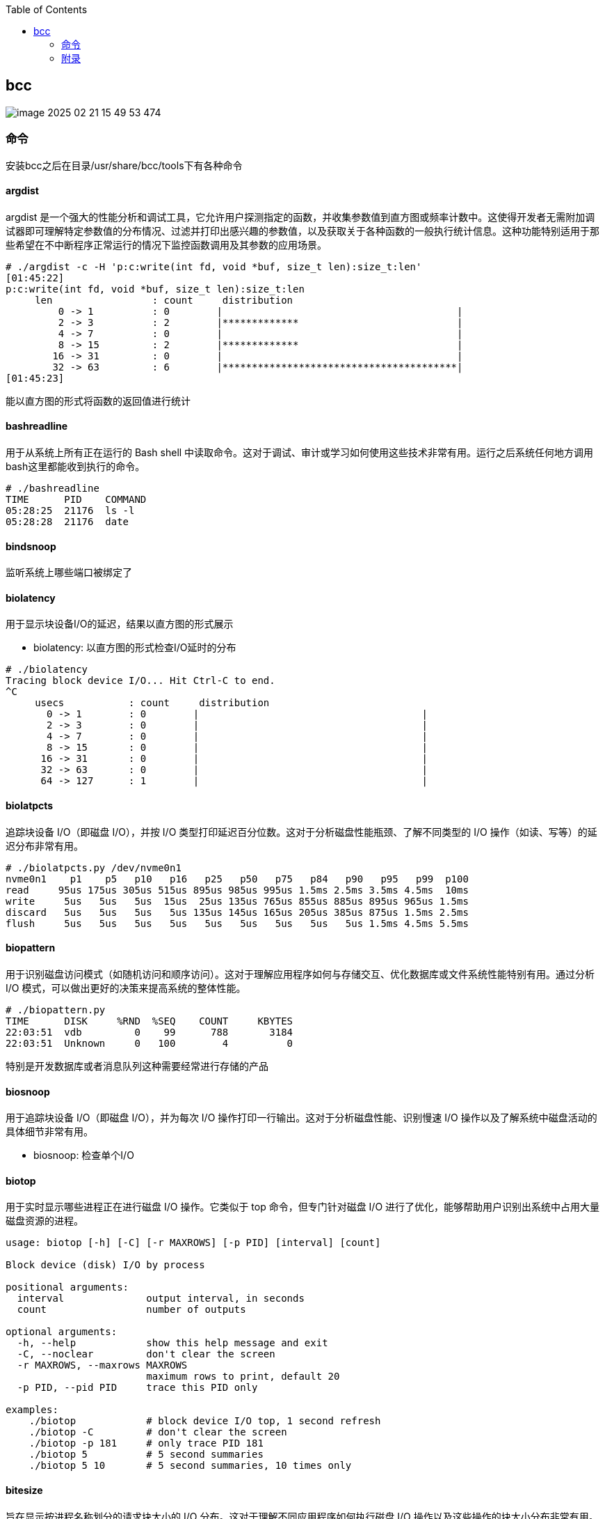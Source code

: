 :toc:

// 保证所有的目录层级都可以正常显示图片
:path: eBPF/
:imagesdir: ../image/

// 只有book调用的时候才会走到这里
ifdef::rootpath[]
:imagesdir: {rootpath}{path}{imagesdir}
endif::rootpath[]

== bcc

image::../image/eBPF/image-2025-02-21-15-49-53-474.png[]

=== 命令

安装bcc之后在目录/usr/share/bcc/tools下有各种命令

==== argdist

argdist 是一个强大的性能分析和调试工具，它允许用户探测指定的函数，并收集参数值到直方图或频率计数中。这使得开发者无需附加调试器即可理解特定参数值的分布情况、过滤并打印出感兴趣的参数值，以及获取关于各种函数的一般执行统计信息。这种功能特别适用于那些希望在不中断程序正常运行的情况下监控函数调用及其参数的应用场景。

[source,bash]
----
# ./argdist -c -H 'p:c:write(int fd, void *buf, size_t len):size_t:len'
[01:45:22]
p:c:write(int fd, void *buf, size_t len):size_t:len
     len                 : count     distribution
         0 -> 1          : 0        |                                        |
         2 -> 3          : 2        |*************                           |
         4 -> 7          : 0        |                                        |
         8 -> 15         : 2        |*************                           |
        16 -> 31         : 0        |                                        |
        32 -> 63         : 6        |****************************************|
[01:45:23]
----

能以直方图的形式将函数的返回值进行统计

==== bashreadline

用于从系统上所有正在运行的 Bash shell 中读取命令。这对于调试、审计或学习如何使用这些技术非常有用。运行之后系统任何地方调用bash这里都能收到执行的命令。

[source,bash]
----
# ./bashreadline
TIME      PID    COMMAND
05:28:25  21176  ls -l
05:28:28  21176  date
----

==== bindsnoop

监听系统上哪些端口被绑定了

==== biolatency

用于显示块设备I/O的延迟，结果以直方图的形式展示

- biolatency: 以直方图的形式检查I/O延时的分布

[source,bash]
----
# ./biolatency
Tracing block device I/O... Hit Ctrl-C to end.
^C
     usecs           : count     distribution
       0 -> 1        : 0        |                                      |
       2 -> 3        : 0        |                                      |
       4 -> 7        : 0        |                                      |
       8 -> 15       : 0        |                                      |
      16 -> 31       : 0        |                                      |
      32 -> 63       : 0        |                                      |
      64 -> 127      : 1        |                                      |
----

==== biolatpcts

追踪块设备 I/O（即磁盘 I/O），并按 I/O 类型打印延迟百分位数。这对于分析磁盘性能瓶颈、了解不同类型的 I/O 操作（如读、写等）的延迟分布非常有用。

[source,bash]
----
# ./biolatpcts.py /dev/nvme0n1
nvme0n1    p1    p5   p10   p16   p25   p50   p75   p84   p90   p95   p99  p100
read     95us 175us 305us 515us 895us 985us 995us 1.5ms 2.5ms 3.5ms 4.5ms  10ms
write     5us   5us   5us  15us  25us 135us 765us 855us 885us 895us 965us 1.5ms
discard   5us   5us   5us   5us 135us 145us 165us 205us 385us 875us 1.5ms 2.5ms
flush     5us   5us   5us   5us   5us   5us   5us   5us   5us 1.5ms 4.5ms 5.5ms
----

==== biopattern

用于识别磁盘访问模式（如随机访问和顺序访问）。这对于理解应用程序如何与存储交互、优化数据库或文件系统性能特别有用。通过分析 I/O 模式，可以做出更好的决策来提高系统的整体性能。

[source,bash]
----
# ./biopattern.py
TIME      DISK     %RND  %SEQ    COUNT     KBYTES
22:03:51  vdb         0    99      788       3184
22:03:51  Unknown     0   100        4          0
----

特别是开发数据库或者消息队列这种需要经常进行存储的产品

==== biosnoop

用于追踪块设备 I/O（即磁盘 I/O），并为每次 I/O 操作打印一行输出。这对于分析磁盘性能、识别慢速 I/O 操作以及了解系统中磁盘活动的具体细节非常有用。

- biosnoop: 检查单个I/O

==== biotop

用于实时显示哪些进程正在进行磁盘 I/O 操作。它类似于 top 命令，但专门针对磁盘 I/O 进行了优化，能够帮助用户识别出系统中占用大量磁盘资源的进程。

[source,bash]
----
usage: biotop [-h] [-C] [-r MAXROWS] [-p PID] [interval] [count]

Block device (disk) I/O by process

positional arguments:
  interval              output interval, in seconds
  count                 number of outputs

optional arguments:
  -h, --help            show this help message and exit
  -C, --noclear         don't clear the screen
  -r MAXROWS, --maxrows MAXROWS
                        maximum rows to print, default 20
  -p PID, --pid PID     trace this PID only

examples:
    ./biotop            # block device I/O top, 1 second refresh
    ./biotop -C         # don't clear the screen
    ./biotop -p 181     # only trace PID 181
    ./biotop 5          # 5 second summaries
    ./biotop 5 10       # 5 second summaries, 10 times only
----


==== bitesize

旨在显示按进程名称划分的请求块大小的 I/O 分布。这对于理解不同应用程序如何执行磁盘 I/O 操作以及这些操作的块大小分布非常有用。通过分析块大小分布，可以帮助优化存储系统配置或应用程序性能。

[source,bash]
----
# ./bitesize
Tracing... Hit Ctrl-C to end.
^C

Process Name = 'kworker/u128:1'
     Kbytes              : count     distribution
         0 -> 1          : 1        |********************                    |
         2 -> 3          : 0        |                                        |
         4 -> 7          : 2        |****************************************|
----

能够通过直方图清晰的看到对应进程使用磁盘块的大小情况，如果有io性能问题可以作为参考依据

==== bpflist

bpflist 是一个用于显示当前在系统上运行的 BPF（Berkeley Packet Filter）程序信息的工具。它可以帮助你了解哪些 BPF 程序正在运行，并且还可以选择性地列出已打开的 kprobes 和 uprobes。这对于调试和监控基于 eBPF 的工具非常有用。

[source,bash]
----
# bpflist
PID    COMM             TYPE     COUNT
4058   fileslower       prog     4
4058   fileslower       map      2
----

==== btrfsdist

btrfsdist 是一个基于 eBPF 和 bcc（BPF Compiler Collection）的工具，用于追踪 Btrfs 文件系统上的读取、写入、打开和同步（fsync）操作，并将其延迟汇总为2的幂次方直方图。这对于分析 Btrfs 文件系统的性能瓶颈特别有用，因为它可以帮助你了解这些操作的延迟分布情况。

[source,bash]
----
# ./btrfsdist
Tracing btrfs operation latency... Hit Ctrl-C to end.
^C

operation = 'read'
     usecs               : count     distribution
         0 -> 1          : 15       |                                        |
         2 -> 3          : 1308     |*******                                 |
         4 -> 7          : 198      |*                                       |
         8 -> 15         : 0        |                                        |
        16 -> 31         : 11       |                                        |
        32 -> 63         : 361      |*                                       |
        64 -> 127        : 55       |                                        |
       128 -> 255        : 104      |                                        |
       256 -> 511        : 7312     |****************************************|
       512 -> 1023       : 387      |**                                      |
      1024 -> 2047       : 10       |                                        |
      2048 -> 4095       : 4        |                                        |

operation = 'write'
     usecs               : count     distribution
         0 -> 1          : 0        |                                        |
         2 -> 3          : 0        |                                        |
         4 -> 7          : 0        |                                        |
         8 -> 15         : 4        |****************************************|

operation = 'open'
     usecs               : count     distribution
         0 -> 1          : 1        |**********                              |
         2 -> 3          : 4        |****************************************|
----

==== cachestat

用于捕获系统上缓存命中情况的信息统计，page cache的 hits和misses的情况，用于展示页缓存命中和未命中的统计信息，这可以用来检测页面缓存的命中率和效率，在进行性能调优时可以用来获得缓存性能的反馈。

[source,bash]
----
# cachestat
    HITS   MISSES  DIRTIES HITRATIO   BUFFERS_MB  CACHED_MB
    1132        0        4  100.00%          277       4367
     161        0       36  100.00%          277       4372
      16        0       28  100.00%          277       4372
   17154    13750       15   55.51%          277       4422
      19        0        1  100.00%          277       4422
      83        0       83  100.00%          277       4421
      16        0        1  100.00%          277       4423
^C       0      -19      360    0.00%          277       4423
Detaching...
----

==== cachetop

cachetop 是一个非常有用的工具，它基于 eBPF 和 bcc（BPF Compiler Collection），可以实时显示 Linux 系统中每个进程的页面缓存（page cache）命中和未命中情况。它提供了一个类似 top 的界面，让你能够直观地看到各个进程的缓存性能，包括读取和写入操作的命中率。

[source,bash]
----
# ./cachetop.py
13:01:01 Buffers MB: 76 / Cached MB: 115 / Sort: HITS / Order: ascending
PID      UID      CMD              HITS     MISSES   DIRTIES  READ_HIT%  WRITE_HIT%
     544 messageb dbus-daemon             2        2        1      25.0%      50.0%
     680 root     vminfo                  2        2        1      25.0%      50.0%
     243 root     jbd2/dm-0-8             3        2        1      40.0%      40.0%
----

==== capable

capable 是一个基于 eBPF 和 bcc（BPF Compiler Collection）的工具，用于追踪对内核 cap_capable() 函数的调用。这个函数负责执行安全权限检查，以确定某个进程是否具备执行特定操作所需的能力（capabilities）。通过使用 capable 工具，可以深入了解系统中哪些进程正在请求哪些权限，并且这些请求的结果是什么。

[source,bash]
----
# ./capable.py
TIME      UID    PID    COMM             CAP  NAME                 AUDIT
22:11:23  114    2676   snmpd            12   CAP_NET_ADMIN        1
22:11:23  0      6990   run              24   CAP_SYS_RESOURCE     1
22:11:23  0      7003   chmod            3    CAP_FOWNER           1
22:11:23  0      7003   chmod            4    CAP_FSETID           1
22:11:23  0      7005   chmod            4    CAP_FSETID           1
----

==== compactsnoop

compactsnoop 是一个基于 eBPF 和 bcc（BPF Compiler Collection）的工具，用于追踪整个系统的内存紧凑（compact zone）操作，并打印相关的详细信息。内存紧凑是 Linux 内核中的一种机制，旨在减少外部碎片并提高内存分配的效率。

[source,bash]
----
# ./compactsnoop
COMM           PID    NODE ZONE         ORDER MODE      LAT(ms)           STATUS
zsh            23685  0    ZONE_DMA     -1    SYNC        0.025         complete
zsh            23685  0    ZONE_DMA32   -1    SYNC        3.925         complete
zsh            23685  0    ZONE_NORMAL  -1    SYNC      113.975         complete
----

==== cpudist

cpudist 是一个基于 eBPF 和 BCC（BPF Compiler Collection）的工具，用于汇总任务在 CPU 上的时间，并以直方图的形式展示任务在被调度出 CPU 之前花费的时间长度。这有助于识别系统中的问题，如处理器过载、过多的上下文切换开销、工作负载分布不均等。

> 可以和profile一起使用，查看一个应用程序在CPU上花费了多长时间，以及在做什么。

[source,bash]
----
[root@k8smaster-ims tools]# ./cpudist
Tracing on-CPU time... Hit Ctrl-C to end.
^C
     usecs               : count     distribution
         0 -> 1          : 7        |                                        |
         2 -> 3          : 30596    |******                                  |
         4 -> 7          : 20443    |****                                    |
         8 -> 15         : 184665   |****************************************|
        16 -> 31         : 141411   |******************************          |
        32 -> 63         : 43491    |*********                               |
        64 -> 127        : 18057    |***                                     |
       128 -> 255        : 6590     |*                                       |
       256 -> 511        : 3002     |                                        |
       512 -> 1023       : 1317     |                                        |
      1024 -> 2047       : 833      |                                        |
      2048 -> 4095       : 409      |                                        |
      4096 -> 8191       : 71       |                                        |
      8192 -> 16383      : 10       |                                        |
     16384 -> 32767      : 4        |                                        |
     32768 -> 65535      : 1        |                                        |
     65536 -> 131071     : 1        |                                        |
    131072 -> 262143     : 2        |                                        |
    262144 -> 524287     : 1        |                                        |
----

usecs：微秒，表示时间区间，比如 0-1微秒区间调度的个数

> 可以试验一下死锁的情况，(可能只有自旋锁才能一直占着CPU不丢)

==== cpuunclaimed

cpuunclaimed.py 是一个用于监控系统中 CPU 利用率的脚本，特别关注那些在有可用 CPU 时仍处于等待状态的线程。该工具通过采样 CPU 运行队列的长度来确定系统中是否存在空闲 CPU 同时又有线程在排队等待执行的情况，并报告未被利用的 CPU 百分比（即系统范围内空闲但未被排队线程使用的 CPU 的百分比）。

[source,bash]
----
# ./cpuunclaimed.py
Sampling run queues... Output every 1 seconds. Hit Ctrl-C to end.
%CPU  83.00%, unclaimed idle 0.12%
%CPU  87.25%, unclaimed idle 0.38%
%CPU  85.00%, unclaimed idle 0.25%
%CPU  85.00%, unclaimed idle 0.25%
%CPU  80.88%, unclaimed idle 0.00%
%CPU  82.25%, unclaimed idle 0.00%
%CPU  83.50%, unclaimed idle 0.12%
%CPU  81.50%, unclaimed idle 0.00%
%CPU  81.38%, unclaimed idle 0.00%
----

系统运行在超过 80% 的 CPU 利用率下，且未被利用的空闲 CPU 小于 0.5%

- %CPU：显示了当前时刻的 CPU 使用率。
- unclaimed idle：显示了当前时刻未被利用的空闲 CPU 百分比。这表示有部分 CPU 核心处于空闲状态，但是由于某些原因（如 CPU 亲和性设置），这些核心没有被排队的任务使用。

==== criticalstat

criticalstat 是一个用于追踪和报告 Linux 内核中出现的原子临界区的工具，它通过有用的堆栈跟踪来展示这些临界区的来源。临界区通常由于使用自旋锁（spinlocks）、显式禁用中断或抢占（由驱动程序执行）而发生。在 Linux 中，IRQ 例程也执行时禁用中断。这些临界区是实时系统中导致长时间延迟或响应问题的一个常见原因。

[source,bash]
----
# ./criticalstat
Finding critical section with IRQ disabled for > 100us
===================================
TASK: kworker/u16:5 (pid  5903 tid  5903) Total Time: 194.427  us

Section start: __schedule -> schedule
Section end:   _raw_spin_unlock_irq -> finish_task_switch
  trace_hardirqs_on+0xdc
  trace_hardirqs_on+0xdc
  _raw_spin_unlock_irq+0x18
  finish_task_switch+0xf0
  __schedule+0x8c8
  preempt_schedule_irq+0x38
  el1_preempt+0x8
===================================
----

==== dbslower

dbslower 是一个基于 eBPF 和 BCC（BPF Compiler Collection）的工具，用于追踪由 MySQL 或 PostgreSQL 数据库服务器处理的查询，并打印那些超过指定延迟（查询时间）阈值的查询。默认情况下，它使用的阈值是 1 毫秒。这个工具对于识别慢查询非常有用，可以帮助优化数据库性能。


==== dbstat

dbstat traces queries performed by a MySQL or PostgreSQL database process, and displays a histogram of query latencies. For example:

[source,bash]
----
# dbstat mysql
Tracing database queries for pids 25776 slower than 0 ms...
     query latency (ms)  : count     distribution
         0 -> 1          : 990      |****************************************|
         2 -> 3          : 7        |                                        |
         4 -> 7          : 0        |                                        |
         8 -> 15         : 0        |                                        |
        16 -> 31         : 0        |                                        |
        32 -> 63         : 0        |                                        |
        64 -> 127        : 0        |                                        |
       128 -> 255        : 0        |                                        |
       256 -> 511        : 0        |                                        |
       512 -> 1023       : 0        |                                        |
      1024 -> 2047       : 2        |                                        |
^C
----

It's immediately evident that the vast majority of queries finish very quickly,
in under 1ms, but there are some super-slow queries occasionally, in the 1-2
seconds bucket.

==== dcsnoop

dcsnoop 是一个基于 eBPF 和 BCC（BPF Compiler Collection）的工具，用于追踪目录项缓存（dcache）查找。它可以帮助你进行比 dcstat(8) 更深入的调查，尤其是当需要了解文件系统元数据操作的具体行为时。由于 dcache 查找通常非常频繁，dcsnoop 的输出可能会比较冗长。默认情况下，它只显示失败的查找

[source,bash]
----
# ("T" column: M == miss, R == reference),
# ./dcsnoop.py
TIME(s)     PID    COMM             T FILE
0.002837    1643   snmpd            M net/dev
0.002852    1643   snmpd            M 1643
0.002856    1643   snmpd            M net
0.002863    1643   snmpd            M dev
0.002952    1643   snmpd            M net/if_inet6
----

==== dcstat

dcstat 是一个用于显示目录项缓存（dcache）统计信息的工具。它提供了每秒引用次数（REFS/s）、使用较慢代码路径处理的请求数量（SLOW/s）、dcache 未命中次数（MISS/s）以及命中率百分比（HIT%）。默认情况下，该工具每秒输出一次统计数据。

并不是目录不存在，而是对使用目录缓存时，是否命中目录缓存的统计心系 。

[source,bash]
----
# ./dcstat
TIME         REFS/s   SLOW/s   MISS/s     HIT%
08:11:47:      2059      141       97    95.29
08:11:48:     79974      151      106    99.87
08:11:49:    192874      146      102    99.95
08:11:50:      2051      144      100    95.12
08:11:51:     73373    17239    17194    76.57
08:11:52:     54685    25431    25387    53.58
08:11:53:     18127     8182     8137    55.12
08:11:54:     22517    10345    10301    54.25
08:11:55:      7524     2881     2836    62.31
08:11:56:      2067      141       97    95.31
08:11:57:      2115      145      101    95.22
----

- TIME：时间戳，表示数据收集的时间点。
- REFS/s：每秒对 dcache 的引用次数。
- SLOW/s：每秒中需要走较慢代码路径处理的请求次数。
- MISS/s：每秒中 dcache 未命中的次数。
- HIT%：缓存命中率的百分比。

==== deadlock

用于检测运行中进程潜在死锁的工具。它通过在 pthread_mutex_lock 和 pthread_mutex_unlock 上附加 uprobes 来构建一个互斥等待有向图，并查找该图中的循环。如果存在循环，则表明存在锁顺序反转（即潜在的死锁）。以下是关于该工具的工作原理及其使用方法的详细说明。


==== dirtop

用于显示按目录划分的读写操作的工具。它可以帮助用户实时监控文件系统中各个目录的 I/O 活动情况，包括读取和写入的数量或频率。这对于识别哪些目录正在产生大量的磁盘 I/O 操作特别有用，有助于性能调优和故障排查。

[source,bash]
----
# ./dirtop.py -d '/hdfs/uuid/*/yarn'
Tracing... Output every 1 secs. Hit Ctrl-C to end

14:28:12 loadavg: 25.00 22.85 21.22 31/2921 66450

READS  WRITES R_Kb     W_Kb     PATH
1030   2852   8        147341   /hdfs/uuid/c11da291-28de-4a77-873e-44bb452d238b/yarn
3308   2459   10980    24893    /hdfs/uuid/bf829d08-1455-45b8-81fa-05c3303e8c45/yarn
2227   7165   6484     11157    /hdfs/uuid/76dc0b77-e2fd-4476-818f-2b5c3c452396/yarn
1985   9576   6431     6616     /hdfs/uuid/99c178d5-a209-4af2-8467-7382c7f03c1b/yarn
1986   398    6474     6486     /hdfs/uuid/7d512fe7-b20d-464c-a75a-dbf8b687ee1c/yarn
----

比如你有一个程序，需要确定具体目录里面对I/O的占用，这样就能按照目录来决定具体是那部分代码导致的I/O比较高了。


==== drsnoop

drsnoop 是一个用于追踪系统范围内直接回收（direct reclaim）事件的工具，并打印出相关的详细信息。直接回收发生在系统内存不足时，内核需要从用户态进程那里回收页面以满足新的内存分配请求。通过 drsnoop，可以监控哪些进程触发了直接回收、它们花费的时间以及回收了多少页面等信息。

[source,bash]
----
# ./drsnoop
COMM           PID     LAT(ms) PAGES
summond        17678      0.19   143
summond        17669      0.55   313
summond        17669      0.15   145
summond        17669      0.27   237
----

可以用来作为内存不足的提前预警，如果大量出现说明内存已经成为限制因素。

==== execsnoop

execsnoop 是一个用于追踪系统级别新进程创建的工具，它通过监控 execve() 系统调用来捕获新进程的启动情况。这对于了解系统中哪些命令被执行、它们的参数是什么以及执行的结果如何非常有用。例如，当你运行 man ls 命令时，execsnoop 可以显示该命令及其子命令的详细信息。

[source,bash]
----
# ./execsnoop
COMM             PID    RET ARGS
bash             15887    0 /usr/bin/man ls
preconv          15894    0 /usr/bin/preconv -e UTF-8
man              15896    0 /usr/bin/tbl
man              15897    0 /usr/bin/nroff -mandoc -rLL=169n -rLT=169n -Tutf8
man              15898    0 /usr/bin/pager -s
nroff            15900    0 /usr/bin/locale charmap
----

当有个CPU使用很满，但是使用top又看不出是那个进程导致，有可能是因为启动的子进程比较耗CPU但是启动之后子进程又会快速退出导致的这个时候就可以用这个工具。

==== exitsnoop

exitsnoop 是一个用于追踪所有进程终止及其原因的Linux工具。它通过BPF（Berkeley Packet Filter）技术实现，需要 CAP_SYS_ADMIN 权限，因此通常需要用 sudo 来调用。该工具通过监听内核文件 kernel/exit.c 中的 sched_process_exit 跟踪点来捕获进程退出事件，包括由 root 和其他用户启动的进程、容器内的进程以及变为僵尸状态的进程。

[source,bash]
----
./exitsnoop.py > exitlog
PCOMM            PID    PPID   TID    AGE(s)  EXIT_CODE
sleep            19004  19003  19004  1.65    0
bash             19003  17656  19003  1.65    code 65
sleep            19007  19006  19007  1.70    0
bash             19006  17656  19006  1.70    code 70
sleep            19010  19009  19010  1.75    0
bash             19009  17656  19009  1.75    code 75
sleep            19014  19013  19014  0.23    signal 2 (INT)
bash             19013  17656  19013  0.23    signal 2 (INT)
----

==== ext4dist

ext4dist 是一个用于追踪 ext4 文件系统操作（如读取、写入、打开和同步）并将其延迟汇总为以2的幂为间隔的直方图的工具。它可以帮助用户了解这些文件系统操作的延迟分布情况，从而对性能瓶颈进行诊断

[source,bash]
----
# ./ext4dist
Tracing ext4 operation latency... Hit Ctrl-C to end.
^C

operation = 'read'
     usecs               : count     distribution
         0 -> 1          : 1210     |****************************************|
         2 -> 3          : 126      |****                                    |
         4 -> 7          : 376      |************                            |
         8 -> 15         : 86       |**                                      |
        16 -> 31         : 9        |                                        |
        32 -> 63         : 47       |*                                       |
        64 -> 127        : 6        |                                        |
       128 -> 255        : 24       |                                        |
       256 -> 511        : 137      |****                                    |
       512 -> 1023       : 66       |**                                      |
      1024 -> 2047       : 13       |                                        |
      2048 -> 4095       : 7        |                                        |
      4096 -> 8191       : 13       |                                        |
      8192 -> 16383      : 3        |                                        |

operation = 'write'
     usecs               : count     distribution
         0 -> 1          : 0        |                                        |
         2 -> 3          : 0        |                                        |
         4 -> 7          : 0        |                                        |
         8 -> 15         : 75       |****************************************|
        16 -> 31         : 5        |**                                      |

operation = 'open'
     usecs               : count     distribution
         0 -> 1          : 1278     |****************************************|
         2 -> 3          : 40       |*                                       |
         4 -> 7          : 4        |                                        |
         8 -> 15         : 1        |                                        |
        16 -> 31         : 1        |                                        |
----

分析ext4文件系统的读写性能。

==== ext4slower

ext4slower 是一个用于显示慢于指定阈值的 ext4 文件系统操作（如读取、写入、打开和同步）的工具。它可以帮助识别哪些文件系统操作导致了较高的延迟

[source,bash]
----
# 慢于1ms的 ext4操作
# ./ext4slower 1
# ./ext4slower
Tracing ext4 operations slower than 10 ms
TIME     COMM           PID    T BYTES   OFF_KB   LAT(ms) FILENAME
06:35:01 cron           16464  R 1249    0          16.05 common-auth
06:35:01 cron           16463  R 1249    0          16.04 common-auth
06:35:01 cron           16465  R 1249    0          16.03 common-auth
06:35:01 cron           16465  R 4096    0          10.62 login.defs
----

用来查看慢于指定阈值的 ext4 文件系统操作


==== filegone

用来查看文件是否被删除或重命名

[source,bash]
----
# ./filegone
18:30:56 22905   vim               DELETE .fstab.swpx
18:30:56 22905   vim               DELETE .fstab.swp
18:31:00 22905   vim               DELETE .viminfo
18:31:00 22905   vim               RENAME .viminfo.tmp > .viminfo
18:31:00 22905   vim               DELETE .fstab.swp
----

==== filelive

filelive用来捕获那些存活时间短 `short-lived` 的文件，其实只要在捕获期间创建但是没有删除的文件都会被捕获。

[source,bash]
----
# ./filelife
TIME     PID    COMM             AGE(s)  FILE
05:57:59 8556   gcc              0.04    ccCB5EDe.s
05:57:59 8560   rm               0.02    .entry_64.o.d
05:57:59 8563   gcc              0.02    cc5UFHXf.s
05:57:59 8567   rm               0.01    .thunk_64.o.d
05:57:59 8578   rm               0.02    .syscall_64.o.d
05:58:00 8589   rm               0.03    .common.o.d
05:58:00 8596   rm               0.01    .8592.tmp
05:58:00 8601   rm               0.01    .8597.tmp
----

==== fileslower

fileslower 是一个用于显示基于文件的同步读写操作，并且仅显示那些延迟超过指定阈值的操作的工具。它帮助识别哪些文件 I/O 操作导致了较高的延迟，从而有助于性能调优和故障排查。如果不指定默认捕获所有的同步读写操作，注意是同步读写，默认情况下read writer 是异步的，所以不会被捕获。

[source,bash]
----
# ./fileslower 1
Tracing sync read/writes slower than 1 ms
TIME(s)  COMM           PID    D BYTES   LAT(ms) FILENAME
0.000    randread.pl    6925   R 8192       1.06 data1
0.082    randread.pl    6925   R 8192       2.42 data1
0.116    randread.pl    6925   R 8192       1.78 data1
----


==== filetop

filetop 是一个用于显示按文件分类的读写操作，并提供进程详细信息的工具。它可以帮助用户了解哪些文件正在被读写、由哪个进程进行操作及其读写量，这对于分析系统性能和排查问题非常有用。

> 可以看出那些文件被最频繁的读写了，可以针对整个系统也可以针对单个进程

[source,bash]
----
# ./filetop -C
Tracing... Output every 1 secs. Hit Ctrl-C to end

08:00:23 loadavg: 0.91 0.33 0.23 3/286 26635

PID    COMM             READS  WRITES R_Kb    W_Kb    T FILE
26628  ld               161    186    643     152     R built-in.o
26634  cc1              1      0      200     0       R autoconf.h
26618  cc1              1      0      200     0       R autoconf.h
26634  cc1              12     0      192     0       R tracepoint.h
26584  cc1              2      0      143     0       R mm.h
26634  cc1              2      0      143     0       R mm.h
26631  make             34     0      136     0       R auto.conf
26634  cc1              1      0      98      0       R fs.h
26584  cc1              1      0      98      0       R fs.h
----

可以查看对具体哪个文件的读写比较大。

==== funccount

funccount 是一个用于追踪符合指定模式的函数、跟踪点或USDT探针的程序，并在按下 Ctrl-C 时打印出这些追踪点的调用次数汇总。它对于性能分析和系统行为理解非常有用，可以快速了解哪些函数被调用了多少次。

[source,bash]
----
# ./funccount 'vfs_*'
Tracing... Ctrl-C to end.
^C
FUNC                          COUNT
vfs_create                        1
vfs_rename                        1
vfs_fsync_range                   2
vfs_lock_file                    30
vfs_fstatat                     152
vfs_fstat                       154
vfs_write                       166
vfs_getattr_nosec               262
vfs_getattr                     262
vfs_open                        264
vfs_read                        470
Detaching...
----

==== funcinterval

funcinterval 是一个基于 eBPF/bcc 的工具，用于分析特定函数调用之间的时间间隔分布。与 funclatency 不同，后者关注的是函数执行的延迟时间，而 funcinterval 则专注于函数调用之间的时间间隔。这对于性能调试特别有用，尤其是在硬件和软件交互场景下，例如 USB 控制器的操作等。

[source,bash]
----
# ./funcinterval xhci_ring_ep_doorbell -d 2 -u
Tracing 1 functions for "xhci_ring_ep_doorbell"... Hit Ctrl-C to end.

     usecs               : count     distribution
         0 -> 1          : 0        |                                        |
         2 -> 3          : 0        |                                        |
         4 -> 7          : 0        |                                        |
         8 -> 15         : 0        |                                        |
        16 -> 31         : 0        |                                        |
        32 -> 63         : 134      |                                        |
        64 -> 127        : 2862     |********************                    |
       128 -> 255        : 5552     |****************************************|
       256 -> 511        : 216      |*                                       |
       512 -> 1023       : 2        |                                        |
Detaching...
----

==== funclatency

funclatency 是一个用于测量内核函数执行时间（延迟）的工具，通过跟踪函数进入和返回的时间戳来计算函数调用的时间消耗。它使用 eBPF 和 kprobes/kretprobes 技术动态地追踪指定函数，并提供其延迟分布的直方图，这对于性能分析非常有用。

[source,bash]
----
[root@k8smaster-ims tools]# ./funclatency -u vfs_read
Tracing 1 functions for "vfs_read"... Hit Ctrl-C to end.
^C
     usecs               : count     distribution
         0 -> 1          : 23872    |******************                      |
         2 -> 3          : 19679    |***************                         |
         4 -> 7          : 51444    |****************************************|
         8 -> 15         : 11378    |********                                |
        16 -> 31         : 8736     |******                                  |
        32 -> 63         : 2473     |*                                       |
        64 -> 127        : 969      |                                        |
       128 -> 255        : 381      |                                        |
       256 -> 511        : 87       |                                        |
       512 -> 1023       : 83       |                                        |
      1024 -> 2047       : 203      |                                        |
      2048 -> 4095       : 73       |                                        |
      4096 -> 8191       : 33       |                                        |
      8192 -> 16383      : 12       |                                        |
     16384 -> 32767      : 3        |                                        |
     32768 -> 65535      : 2        |                                        |
     65536 -> 131071     : 3        |                                        |
    131072 -> 262143     : 2        |                                        |
    262144 -> 524287     : 5        |                                        |
    524288 -> 1048575    : 0        |                                        |
   1048576 -> 2097151    : 2        |                                        |
   2097152 -> 4194303    : 0        |                                        |
   4194304 -> 8388607    : 0        |                                        |
   8388608 -> 16777215   : 1        |                                        |

avg = 140 usecs, total: 16807683 usecs, count: 119444

Detaching...
----

==== funcslower

funcslower 是一个用于追踪超过特定延迟阈值的内核或用户函数调用的工具。这对于当基于聚合的工具无法提供足够信息时，作为最后的诊断手段非常有用。它能够帮助识别那些执行时间较长的函数调用，从而可能发现性能瓶颈或异常行为。

[source,bash]
----
# c:open c说明是libc中的函数，也就是C标准库中的函数，而不是内核中的函数
# ./funcslower c:open -u 1
Tracing function calls slower than 1 us... Ctrl+C to quit.
COMM           PID    LAT(us)             RVAL FUNC
less           27074    33.77                3 c:open
less           27074     9.96 ffffffffffffffff c:open
less           27074     5.92 ffffffffffffffff c:open
less           27074    15.88 ffffffffffffffff c:open
less           27074     8.89                3 c:open
less           27074    15.89                3 c:open
sh             27075    20.97                4 c:open
bash           27075    20.14                4 c:open
lesspipe.sh    27075    18.77                4 c:open
lesspipe.sh    27075    11.21                4 c:open
lesspipe.sh    27075    13.68                4 c:open
file           27076    14.83 ffffffffffffffff c:open
file           27076     8.02                4 c:open
file           27076    10.26                4 c:open
file           27076     6.55                4 c:open
less           27074    11.67                4 c:open
----

====  gethostlatency

gethostlatency 工具用于追踪主机名查找调用（如 getaddrinfo()、gethostbyname() 和 gethostbyname2()），并显示执行查找的进程ID（PID）、命令、调用的延迟（持续时间，以毫秒为单位）以及主机字符串。这有助于了解网络请求中的DNS解析性能和识别潜在的问题。

[source,bash]
----
# ./gethostlatency
TIME      PID    COMM          LATms HOST
06:10:24  28011  wget          90.00 www.iovisor.org
06:10:28  28127  wget           0.00 www.iovisor.org
06:10:41  28404  wget           9.00 www.netflix.com
06:10:48  28544  curl          35.00 www.netflix.com.au
06:11:10  29054  curl          31.00 www.plumgrid.com
06:11:16  29195  curl           3.00 www.facebook.com
06:11:25  29404  curl          72.00 foo
06:11:28  29475  curl           1.00 foo
----

==== hardirqs

捕获到硬中断事件，并显示其名称和总执行时间（以微秒为单位）。

[source, bash]
----
# ./hardirqs
Tracing hard irq event time... Hit Ctrl-C to end.
^C
HARDIRQ                    TOTAL_usecs
eth0                             11441
resched2                          1750
timer0                            1558
resched1                          1048
timer4                             943
timer2                             746
timer6                             679
timer1                             529
timer5                             474
----

==== inject

inject.py 是一个用于在特定调用链和可选谓词条件下，保证指定注入模式（如 kmalloc, bio 等）错误返回的工具。它允许用户模拟内核函数的失败情况，以测试系统的健壮性和调试目的。以

`inject.py` 是一个用于在特定调用链和可选谓词条件下，保证指定注入模式（如 `kmalloc`, `bio` 等）错误返回的工具。它允许用户模拟内核函数的失败情况，以测试系统的健壮性和调试目的。以下是一些使用示例及其解释：

===== 基本用法

失败所有挂载操作

如果你想让所有的挂载操作失败（从4.17版本开始可以直接失败系统调用），可以使用如下命令：

```bash
# ./inject.py kmalloc -v 'SyS_mount()'
```

- 第一个参数 `kmalloc` 表示要失败的操作类型。
- `-v` 参数用于打印生成的BPF程序。
- 注意，一些系统调用可能以 `SyS_xyz` 或 `sys_xyz` 的形式可用，这主要取决于系统调用的参数数量。

执行此命令后，尝试挂载任何文件系统都会因内存分配失败而报告错误。

使用谓词

显式添加谓词

上述例子等价于显式地写出谓词 `(true)`：

[source,bash]
----
# ./inject.py kmalloc -v '(true) => SyS_mount()(true)'
----

这里，`(true)` 作为错误注入机制当前模式的谓词。

特定条件下的失败

假设你只想让从 `btrfs_mount()` 调用的 `mount_subtree()` 函数中的 `kmalloc` 失败，即仅让 btrfs 挂载失败：

[source,bash]
----
# ./inject.py kmalloc -v 'mount_subtree() => btrfs_mount()'
----

这样，只有当从 `btrfs_mount()` 调用 `mount_subtree()` 时，`kmalloc` 才会失败，其他文件系统的挂载不受影响。

===== 更复杂的用例

触发BUG_ON
假设你想触发 `fs/btrfs/volumes.c:1002` 中的 `BUG_ON`，可以通过以下方式：

[source,bash]
----
# ./inject.py kmalloc -v 'btrfs_alloc_device() => btrfs_close_devices()'
----
执行此命令并进行 btrfs 文件系统的挂载和卸载操作会导致段错误，因为满足了指定的调用路径。

根据函数参数区分调用

对于频繁遍历的路径，可以通过函数参数来区分不同的调用。例如，想要让名称为 "bananas" 的 dentry 分配失败：

[source,bash]
----
# ./inject.py kmalloc -v 'd_alloc_parallel(struct dentry *parent, const struct qstr *name)(STRCMP(name->name, 'bananas'))'
----

此命令会使任何涉及名为 "bananas" 的文件的操作导致 dentry 分配失败。

I/O请求的失败

假设你想让对特定扇区的生物I/O请求失败（例如，使 btrfs 的超级块写入失败）：

[source,bash]
----
# ./inject.py bio -v -I 'linux/blkdev.h' '(({struct gendisk *d = bio->bi_disk; struct disk_part_tbl *tbl = d->part_tbl; struct hd_struct **parts = (void *)tbl + sizeof(struct disk_part_tbl); struct hd_struct **partp = parts + bio->bi_partno; struct hd_struct *p = *partp; dev_t disk = p->__dev.devt; disk == MKDEV(254,16);}) && bio->bi_iter.bi_sector == 128)'
----
这个命令会根据给定的逻辑判断是否为 btrfs 文件系统的超级块写入，并且只针对扇区号为 128 的请求失败。

注入概率

如果你想让挂载失败的概率为1%，可以使用 `-P` 参数：

[source,bash]
----
# ./inject.py kmalloc -v -P 0.01 'SyS_mount()'
----

==== killsnoop

捕获通过 kill() 接口发起的信号

[source,bash]
----
# ./killsnoop
TIME      PID    COMM             SIG  TPID   RESULT
12:10:51  13967  bash             9    13885  0
12:11:34  13967  bash             9    1024   -3
12:11:41  815    systemd-udevd    15   14076  0
----

==== klockstat

klockstat.py 是一个基于 Linux eBPF/bcc 的工具，用于追踪内核互斥锁（mutex）的锁定事件，并显示锁的统计信息。它可以帮助开发者和系统管理员了解内核中不同部分获取和持有锁的行为，从而进行性能优化和问题排查。

[source,bash]
----
# klockstat.py
Tracing lock events... Hit Ctrl-C to end.
^C
                                  Caller   Avg Spin  Count   Max spin Total spin
                      psi_avgs_work+0x2e       3675      5       5468      18379
                     flush_to_ldisc+0x22       2833      2       4210       5667
                       n_tty_write+0x30c       3914      1       3914       3914
                               isig+0x5d       2390      1       2390       2390
                   tty_buffer_flush+0x2a       1604      1       1604       1604
                      commit_echoes+0x22       1400      1       1400       1400
          n_tty_receive_buf_common+0x3b9       1399      1       1399       1399

                                  Caller   Avg Hold  Count   Max hold Total hold
                     flush_to_ldisc+0x22      42558      2      76135      85116
                      psi_avgs_work+0x2e      14821      5      20446      74106
          n_tty_receive_buf_common+0x3b9      12300      1      12300      12300
                       n_tty_write+0x30c      10712      1      10712      10712
                               isig+0x5d       3362      1       3362       3362
                   tty_buffer_flush+0x2a       3078      1       3078       3078
                      commit_echoes+0x22       3017      1       3017       3017
----

锁获取数据（Lock Acquiring Data）

- Caller：正在获取互斥锁的符号或函数名称。
- Average Spin：获取互斥锁所需的平均时间（纳秒）。
- Count：该互斥锁被获取的次数。
- Max spin：获取互斥锁所需的最大时间（纳秒）。
- Total spin：总花费在获取该互斥锁上的时间（纳秒）。

==== kvmexit

kvmexit 是一个旨在定位虚拟机频繁退出原因的工具，通过显示每个虚拟机退出的详细原因及其计数来帮助减少甚至避免这些退出。这对于运行在一个物理机器上的所有虚拟机来说尤为重要，因为频繁的 VM 退出会导致性能问题。

[source,bash]
----
# ./kvmexit.py
Display kvm exit reasons and statistics for all threads... Hit Ctrl-C to end.
PID      TID      KVM_EXIT_REASON                     COUNT
^C1273551  1273568  EXIT_REASON_HLT                     12
1273551  1273568  EXIT_REASON_MSR_WRITE               6
1274253  1274261  EXIT_REASON_EXTERNAL_INTERRUPT      1
1274253  1274261  EXIT_REASON_HLT                     12
1274253  1274261  EXIT_REASON_MSR_WRITE               4
----

- 性能瓶颈分析：帮助识别哪些 VM 退出原因是导致性能下降的关键因素，从而为优化提供方向。
- 定制输出：通过合并相同进程的不同线程并排序退出原因，使得数据分析更为集中和有效。
- 高效率：利用 BPF 技术，在保证功能的同时提升了性能表现。

==== llcstat

llcstat.py 是一个用于追踪系统范围内的缓存引用和缓存未命中事件，并按进程ID（PID）和CPU进行汇总的工具。它特别适用于分析不同进程对最后一级缓存（LLC）的使用情况，这对于性能优化至关重要。

[source,bash]
----
# ./llcstat.py 10 -t
Running for 10 seconds or hit Ctrl-C to end.
PID      TID      NAME             CPU     REFERENCE         MISS    HIT%
170843   170845   docker           12           2700         1200  55.56%
298670   298670   kworker/15:0     15            500            0 100.00%
170254   170254   kworker/11:1     11           2500          400  84.00%
1046952  1046953  git              0            2600         1100  57.69%
170843   170849   docker           15           1000          400  60.00%
1027373  1027382  node             8            3500         2500  28.57%
0        0        swapper/7        7          173000         4200  97.57%
1028217  1028217  node             14          15600        22400   0.00%
[...]
Total References: 7139900 Total Misses: 1413900 Hit Rate: 80.20%
----

==== mdflush

mdflush 工具用于在 md 驱动程序级别跟踪刷新请求，并打印包括刷新时间在内的详细信息。这对于分析与磁盘延迟相关的性能问题特别有用，尤其是在尝试找出导致延迟峰值的原因时。

[source,bash]
----
# ./mdflush
Tracing md flush requests... Hit Ctrl-C to end.
TIME     PID    COMM             DEVICE
03:13:49 16770  sync             md0
03:14:08 16864  sync             md0
03:14:49 496    kworker/1:0H     md0
03:14:49 488    xfsaild/md0      md0
03:14:54 488    xfsaild/md0      md0
03:15:00 488    xfsaild/md0      md0
----

==== memleak

memleak 是一个用于追踪和匹配内存分配与释放请求的工具，并为每次分配收集调用栈信息。它能够打印出哪些调用栈执行了未被随后释放的分配，从而帮助检测内存泄漏，这里知识查看申请内存但是使用之后没有立即释放的内存，但是后面是否被释放掉这里不进行统计。

[source,bash]
----
# ./memleak -p $(pidof allocs)
Attaching to pid 5193, Ctrl+C to quit.
[11:16:33] Top 2 stacks with outstanding allocations:
        80 bytes in 5 allocations from stack
                 main+0x6d [allocs]
                 __libc_start_main+0xf0 [libc-2.21.so]

[11:16:34] Top 2 stacks with outstanding allocations:
        160 bytes in 10 allocations from stack
                 main+0x6d [allocs]
                 __libc_start_main+0xf0 [libc-2.21.so]
----

==== mountsnoop

mountsnoop 是一个用于追踪系统范围内 mount() 和 umount 系统调用的工具。它可以帮助用户监控文件系统的挂载和卸载操作，对于系统管理和故障排查非常有用。

[source,bash]
----
# mount --bind /mnt /mnt
# umount /mnt
# unshare -m
# mount --bind /mnt /mnt
# umount /mnt

# ./mountsnoop.py
COMM             PID     TID     MNT_NS      CALL
mount            13207   13207   4026531841  mount("/dev/loop0", "tmp-dir/", "ext4", 0x0, "") = 0
mount            13207   13207   4026531841  umount("tmp-dir/", 0x0) = 0
fsmount          13224   13224   4026531841  fsopen("ext4", 0x0) = 5
fsmount          13224   13224   4026531841  fsconfig(5, FSCONFIG_SET_FLAG, "rw", "", 0) = 0
fsmount          13224   13224   4026531841  fsconfig(5, FSCONFIG_SET_STRING, "source", "/dev/loop0", 0) = 0
fsmount          13224   13224   4026531841  fsconfig(5, FSCONFIG_CMD_CREATE, "", "", 0) = 0
fsmount          13224   13224   4026531841  fsmount(5, 0x0, MOUNT_ATTR_RDONLY) = 6
fsmount          13224   13224   4026531841  move_mount(6, "", AT_FDCWD, "./tmp-dir/", MOVE_MOUNT_F_EMPTY_PATH) = 0
fsmount          13224   13224   4026531841  umount("./tmp-dir/", 0x0) = 0
----

==== mysqld_qslower

mysqld_qslower 是一个用于追踪由 MySQL 服务器处理的查询，并打印那些超过指定延迟（查询时间）阈值的查询。默认情况下，它使用 1 毫秒作为阈值。这个工具对于识别和优化慢查询非常有用。

[source,bash]
----
# ./mysqld_qslower.py `pgrep -n mysqld`
Tracing MySQL server queries for PID 14371 slower than 1 ms...
TIME(s)        PID          MS QUERY
0.000000       18608   130.751 SELECT * FROM words WHERE word REGEXP '^bre.*n$'
2.921535       18608   130.590 SELECT * FROM words WHERE word REGEXP '^alex.*$'
4.603549       18608    24.164 SELECT COUNT(*) FROM words
9.733847       18608   130.936 SELECT count(*) AS count FROM words WHERE word REGEXP '^bre.*n$'
17.864776      18608   130.298 SELECT * FROM words WHERE word REGEXP '^bre.*n$' ORDER BY word
----

==== netqtop

netqtop 是一个用于追踪内核函数执行数据链路层上的数据包发送（xmit_one）和接收（__netif_receive_skb_core）的工具。它不仅能够追踪通过指定网络接口的每个数据包，还能统计发送和接收方向上的每秒数据包数（PPS）、每秒比特数（BPS）、数据包的平均大小以及按大小范围分类的数据包数量。结果以表格形式打印出来，可用于理解每个感兴趣网络接口队列上的流量负载分配是否均衡，并在底部提供整体性能概况。


[source,bash]
----
# ./netqtop.py -n lo -i 1
Thu Sep 10 11:28:39 2020
TX
 QueueID    avg_size   [0, 64)   [64, 512)  [512, 2K)  [2K, 16K)  [16K, 64K)
    0          88          0          9          0          0          0
 Total         88          0          9          0          0          0

RX
 QueueID    avg_size   [0, 64)   [64, 512)  [512, 2K)  [2K, 16K)  [16K, 64K)
    0          74          4          5          0          0          0
 Total         74          4          5          0          0          0
----------------------------------------------------------------------------
Thu Sep 10 11:28:40 2020
TX
 QueueID    avg_size   [0, 64)   [64, 512)  [512, 2K)  [2K, 16K)  [16K, 64K)
    0         233          0          3          1          0          0
 Total        233          0          3          1          0          0

RX
 QueueID    avg_size   [0, 64)   [64, 512)  [512, 2K)  [2K, 16K)  [16K, 64K)
    0         219          2          1          1          0          0
 Total        219          2          1          1          0          0
----------------------------------------------------------------------------
----

- 数据包追踪：实时监控通过特定网络接口的所有数据包。
- 性能指标计算：
    * PPS (Packets Per Second)：每秒传输或接收的数据包数量。
    * BPS (Bits Per Second)：每秒传输或接收的比特数。
    * 平均数据包大小：计算所有数据包的平均大小。
    * 按大小范围分类的数据包数量：将数据包按照其大小分为不同的区间，并统计各区间内的数据包数量。
- 负载均衡分析：通过观察各个队列上的流量分布情况，判断是否存在负载不均的问题。
-整体性能评估：在输出结果的底部提供整个网络接口的整体性能总结。


==== nfsdist

nfsdist 是一个用于追踪 NFS（网络文件系统）操作如读取、写入、打开和获取属性（getattr），并以2的幂次分布的形式总结这些操作的延迟的工具。通过这种方式，用户可以更好地理解NFS客户端与服务器间交互的性能特性。

==== nfsslower

nfsslower 是一个用于显示 NFS（网络文件系统）中读取、写入、打开和获取属性（getattr）操作的工具，它专门追踪那些延迟超过特定阈值的操作。这对于识别性能瓶颈或理解NFS客户端与服务器间交互中的潜在问题非常有用。

==== offcputime

这个程序用于展示线程被阻塞时的堆栈跟踪以及它们被阻塞的总时长。它通过追踪线程何时被阻塞以及何时返回CPU来实现，测量的是线程“离CPU”的时间（即“off-CPU时间”）和被阻塞时的堆栈跟踪及任务名称。该数据在内核中汇总，通过唯一堆栈跟踪和任务名称对阻塞时间进行求和。

> 和profile形成互补，显示了线程在系统中花费的全部时间

> offcputime -f 5 | ./flamegraph.pl --bgcolors=blue --title="off-CPU Time Flame Graph" > out.svg

[source,bash]
----
# 默认是用户态和内核态一起跟踪，指定-K参数只跟踪内核态
# ./offcputime -K
Tracing off-CPU time (us) of all threads by kernel stack... Hit Ctrl-C to end.
^C
    schedule
    schedule_timeout
    io_schedule_timeout
    bit_wait_io
    __wait_on_bit
    wait_on_page_bit_killable
    __lock_page_or_retry
    filemap_fault
    __do_fault
    handle_mm_fault
    __do_page_fault
    do_page_fault
    page_fault
    chmod
        13
----

==== offwaketime

offwaketime 程序用于展示导致线程被阻塞并进入“离CPU”状态的内核堆栈跟踪和任务名称，同时还会显示唤醒这些线程的线程的堆栈跟踪和任务名称，以及从阻塞到被唤醒所经过的总时间。这个工具结合了 offwaketime 和 wakeuptime 工具的总结信息，旨在帮助用户识别线程阻塞的原因，并量化从阻塞到唤醒的时间。

[source,bash]
----
# ./offwaketime 5
Tracing blocked time (us) by kernel off-CPU and waker stack for 5 secs.

[...]

Off-CPU Stack (us=13)
    do_page_fault+0x2a/0x398 [kernel]
    page_fault_oops+0x64/0x178 [kernel]
    _raw_spin_lock_irqsave+0x1e/0x50 [kernel]
    chmod_common+0x1b4/0x390 [kernel]
    __x64_sys_chmod+0x5c/0xb0 [kernel]
    do_syscall_64+0x5b/0x1b0 [kernel]
    entry_SYSCALL_64_after_hwframe+0x44/0xa9 [kernel]
Task: chmod

Waker Stack
    io_schedule+0x3b/0x70 [kernel]
    sync_buffer+0x6b/0x120 [kernel]
    wakeup_flusher_threads_fn+0x7d/0xd0 [kernel]
    __blk_drain_queue+0x14b/0x1f0 [kernel]
    blk_cleanup_queue+0x1d/0x140 [kernel]
    scsi_free_host+0x2a/0x150 [kernel]
Task: kworker/u16:2-events_power_efficient

Total Elapsed Time: 13 us

[...]
----

- **Off-CPU Stack**：展示了导致线程进入“离CPU”状态（即被阻塞）的内核堆栈跟踪。例如，上述例子中的 `do_page_fault` 表明这是一个页面错误导致的阻塞。
- **(us=13)**：表示该线程被阻塞的总时间是13微秒。
- **Task**：执行此操作的任务名称或命令，这里是 `chmod`。
- **Waker Stack**：显示了哪个线程（及其堆栈跟踪）负责唤醒之前被阻塞的线程。在示例中，涉及到与I/O调度相关的函数如 `io_schedule`、`sync_buffer` 等，表明这是由于I/O操作完成而唤醒的。
- **Task**：唤醒任务的名称，这里是一个内核工作线程 `kworker/u16:2-events_power_efficient`。
- **Total Elapsed Time**：从线程被阻塞到被唤醒的总时间，在这个例子中也是13微秒

==== oomkill

oomkill 是一个简单的程序，用于追踪 Linux 系统中的内存不足（Out-Of-Memory, OOM）杀手，并在每一行显示一次 OOM 杀死的基本详情。这对于理解系统何时以及为何会因为内存耗尽而杀死进程非常有用。

[source,bash]
----
# ./oomkill
Tracing oom_kill_process()... Ctrl-C to end.
21:03:39 Triggered by PID 3297 ("ntpd"), OOM kill of PID 22516 ("perl"), 3850642 pages, loadavg: 0.99 0.39 0.30 3/282 22724
21:03:48 Triggered by PID 22517 ("perl"), OOM kill of PID 22517 ("perl"), 3850642 pages, loadavg: 0.99 0.41 0.30 2/282 22932
----

输出字段解释

- **时间戳**：如 `21:03:39`，表示发生 OOM 杀死的时间。
- **触发者PID和名称**：例如 `Triggered by PID 3297 ("ntpd")` 表示是由 PID 为 3297 的 ntpd 进程触发的。
- **被杀死的PID和名称**：例如 `OOM kill of PID 22516 ("perl")` 表示被 OOM 杀死的是 PID 为 22516 的 perl 进程。
- **页面数**：如 `3850642 pages`，通常每页是 4K 字节，这表明该进程消耗了多少物理内存。
- **负载平均值**：提供了系统的负载信息 `/proc/loadavg`，帮助了解系统当时的负载情况。例如，`loadavg: 0.99 0.39 0.30 3/282 22724` 分别代表了 1 分钟、5 分钟、15 分钟的平均负载，当前运行的进程数与总进程数的比例，以及最近运行的进程ID。

使用场景

- **性能监控与故障排查**：当系统因内存不足而开始杀死进程时，`oomkill` 可以提供关于哪个进程触发了 OOM 杀手以及哪个进程被杀死的详细信息。这对于分析系统性能瓶颈或故障原因非常重要。
- **资源管理**：通过观察系统在 OOM 发生前的行为（如负载变化），可以更好地管理服务器上的资源分配，预防未来的内存不足问题。

==== opensnoop

opensnoop 是一个用于追踪整个系统范围内 open() 系统调用并打印各种细节的工具。这对于理解应用程序启动时访问了哪些配置文件和日志文件，或者在运行过程中读取了哪些资源非常有用。

==== pidpersec

pidpersec 是一个用于测量每秒创建的新进程数量的工具，它通过追踪内核的 fork() 例程来实现这一点。这对于监控系统负载、了解进程创建频率以及排查潜在问题非常有用。

[source,bash]
----
[root@k8smaster-ims tools]# ./pidpersec
Tracing... Ctrl-C to end.
10:27:31: PIDs/sec: 353
10:27:32: PIDs/sec: 123
10:27:33: PIDs/sec: 41
10:27:34: PIDs/sec: 28
10:27:35: PIDs/sec: 21
10:27:36: PIDs/sec: 27
10:27:37: PIDs/sec: 10
10:27:38: PIDs/sec: 18
10:27:39: PIDs/sec: 66
----

==== ppchcalls

ppchcalls 是一个用于总结系统或特定进程中 hypercall（简称 hcall）调用次数的工具，并可选地提供延迟信息。这对于一般的工作负载特征化非常有用。

[source,bash]
----
# ./ppchcalls.py
Tracing ppc hcalls, printing top 10... Ctrl+C to quit.
^C[04:59:47]
PPC HCALL                                        COUNT
H_IPI                                               26
H_EOI                                               22
H_XIRR                                              22
H_VIO_SIGNAL                                         4
H_REMOVE                                             3
H_PUT_TCE                                            2
H_SEND_CRQ                                           2
H_STUFF_TCE                                          2
H_ENTER                                              1
H_PROTECT                                            1

Detaching...
----

==== profile

它通过在定时间隔内对堆栈跟踪进行采样，并在内核上下文中高效地统计频率来工作。这种类型的分析对于识别系统或应用程序中的性能瓶颈非常有用。

*我什么采样通常使用49HZ或者99或者119？*

因为CPU通常是整数HZ进行运行，这里采用49Hz是因为可以避免某些以100Hz发生的事件发生合拍，这样就会造成采样的偏差。


[source,bash]
----
# ./profile -F 49 10
# ./profile
Sampling at 49 Hertz of all threads by user + kernel stack... Hit Ctrl-C to end.
^C
    filemap_map_pages
    handle_mm_fault
    __do_page_fault
    do_page_fault
    page_fault
    [unknown]
    -                cp (9036)
        1

    [unknown]
    [unknown]
    -                sign-file (8877)
        1

    __clear_user
    iov_iter_zero
    read_iter_zero
    __vfs_read
    vfs_read
    sys_read
    entry_SYSCALL_64_fastpath
    read
    -                dd (25036)
        4

    func_a
    main
    __libc_start_main
    [unknown]
    -                func_ab (13549)
        5
----

根据CPU情况来分析性能

==== rdmaucma

rdmaucma 是一个用于追踪RDMA（远程直接内存访问）用户空间连接管理器访问事件的程序，它帮助分析RDMA CM（Connection Manager）相关的问题。通过实时监控RDMA连接的状态变化，如连接请求、建立和断开等，可以有效地诊断网络通信中的问题。

[source,bash]
----
# ./rdmaucma
Tracing RDMA Userspace Connection Manager Access event... Hit Ctrl-C to end.
Timestamp Event            Family Local                                         Remote
09:47:49  connect request  IPv6   fdcc:abcd:15:479::165:6379                    fdcc:abcd:15:479::166:61293
09:47:49  established      IPv6   fdcc:abcd:15:479::165:6379                    fdcc:abcd:15:479::166:61293
09:47:51  disconnected     IPv6   fdcc:abcd:15:479::165:6379                    fdcc:abcd:15:479::166:61293
09:47:52  connect request  IPv6   fdcc:abcd:15:479::165:6379                    fdcc:abcd:15:479::166:33402
09:47:52  established      IPv6   fdcc:abcd:15:479::165:6379                    fdcc:abcd:15:479::166:33402
09:47:53  disconnected     IPv6   fdcc:abcd:15:479::165:6379                    fdcc:abcd:15:479::166:33402
09:48:06  connect request  IPv4   192.168.122.165:6379                          192.168.122.166:41498
09:48:06  established      IPv4   192.168.122.165:6379                          192.168.122.166:41498
09:48:10  disconnected     IPv4   192.168.122.165:6379                          192.168.122.166:41498
09:48:11  connect request  IPv4   192.168.122.165:6379                          192.168.122.166:19047
09:48:11  established      IPv4   192.168.122.165:6379                          192.168.122.166:19047
09:48:11  disconnected     IPv4   192.168.122.165:6379                          192.168.122.166:19047
----

==== readahead

readahead 工具用于显示系统在特定负载下的预读缓存性能，帮助调查任何可能存在的缓存问题。它不仅统计了缓存中未使用的页面数量，还通过直方图展示了这些页面在缓存中停留的时间分布。

[source,bash]
----
# readahead -d 30
Tracing... Hit Ctrl-C to end.
^C
Read-ahead unused pages: 6765
Histogram of read-ahead used page age (ms):

     age (ms)            : count     distribution
         0 -> 1          : 4236     |****************************************|
         2 -> 3          : 394      |***                                     |
         4 -> 7          : 1670     |***************                         |
         8 -> 15         : 2132     |********************                    |
        16 -> 31         : 401      |***                                     |
        32 -> 63         : 1256     |***********                             |
        64 -> 127        : 2352     |**********************                  |
       128 -> 255        : 357      |***                                     |
       256 -> 511        : 369      |***                                     |
       512 -> 1023       : 366      |***                                     |
      1024 -> 2047       : 181      |*                                       |
      2048 -> 4095       : 439      |****                                    |
      4096 -> 8191       : 188      |*                                       |
----

- Read-ahead unused pages：表示在缓存中未被使用的页面数量。在这个例子中，有6765个页面未被访问。
- Histogram of read-ahead used page age (ms)：展示的是已被使用的预读页面在其缓存中停留时间的分布情况。每个区间显示了一定时间内页面的数量以及相应的可视化条形图。

==== runqlat

runqlat 程序用于总结调度器运行队列延迟，并以直方图形式展示任务等待其在CPU上运行所花费的时间。这对于了解系统负载和性能瓶颈特别有用。

runqlat测量指标是每个线程（任务）在CPU上的等待时间。通过检测调度器唤醒和上下文切换事件来确定事件从唤醒到运行的时间，这些事件在反繁忙的生产系统上可能非常频繁，每秒都有可能超过100万个事件，在这个速率下每个事件增加1微秒都会造成明显的开销，请谨慎使用或者尽量使用 runqlen来代替。

[source,bash]
----
# ./runqlat
Tracing run queue latency... Hit Ctrl-C to end.
^C
     usecs               : count     distribution
         0 -> 1          : 233      |***********                             |
         2 -> 3          : 742      |************************************    |
         4 -> 7          : 203      |**********                              |
         8 -> 15         : 173      |********                                |
        16 -> 31         : 24       |*                                       |
        32 -> 63         : 0        |                                        |
        64 -> 127        : 30       |*                                       |
       128 -> 255        : 6        |                                        |
       256 -> 511        : 3        |                                        |
       512 -> 1023       : 5        |                                        |
      1024 -> 2047       : 27       |*                                       |
      2048 -> 4095       : 30       |*                                       |
      4096 -> 8191       : 20       |                                        |
      8192 -> 16383      : 29       |*                                       |
     16384 -> 32767      : 809      |****************************************|
     32768 -> 65535      : 64       |***                                     |
----

输出字段解释

- **usecs**：表示延迟时间范围（微秒）。例如，`0 -> 1` 表示延迟在0到1微秒之间的事件。
- **count**：落在该时间范围内的事件数量。
- **distribution**：使用星号(\*)直观地表示每个时间范围的事件数量比例。

从上述数据中可以看到，分布呈现双峰模式：

- 一个模式在0到15微秒之间，这可能代表了那些优先级较高且偶尔活跃的任务，它们能够快速获取CPU资源。
- 另一个模式在16毫秒到65毫秒之间，这部分可能是由于CPU密集型线程导致的长时间等待。

具体来说，有809个事件的延迟落在了16到32毫秒（16384到32767微秒）范围内，这是通过查看对应行的 `count` 和 `distribution` 列得出的结论。

分析与优化建议

这种双峰分布通常表明系统中有两种不同类型的工作负载：

- **热CPU绑定线程**：这些是持续占用CPU资源的线程，导致其他线程需要等待较长时间才能获得CPU时间。
- **大多数其他基本空闲的线程**：当这些线程被唤醒执行一些短暂的任务时，由于它们可能拥有较高的优先级，因此可以较快地获取CPU资源。

排查后CPU调度慢的问题

==== runqlen

用于对CPU队列长度进行采样，计算有多少个任务在等待，并以线性直方图的形式呈现，这可以被用来进一步描述运行队列的延时问题，或者作为一个代价较低的近似。

[source,bash]
----
# -C 每个CPU打印一幅直方图
[root@k8smaster-ims tools]# ./runqlen
Sampling run queue length... Hit Ctrl-C to end.
^C
     runqlen       : count     distribution
        0          : 1519     |****************************************|
        1          : 1        |                                        |
----

==== runqslower

runqslower 是一个用于显示任务从准备运行到实际在CPU上执行之间的高延迟调度时间的工具。这对于识别系统中由于调度延迟导致的性能瓶颈非常有用

[source,bash]
----
[root@k8smaster-ims tools]# ./runqslower
Tracing run queue latency higher than 10000 us
TIME     COMM             TID           LAT(us)
11:01:11 kubelet          11443           11787
11:01:12 data_listen1     3883321          11783
11:01:12 hbp_gofd_1008    3861148          13090
11:01:12 user_event_deal  3878357          14012
11:01:12 Nb_Decrypt       3884752          13305
----

==== shmsnoop

`shmsnoop` 是一个用于追踪 `shm*()` 系统调用的工具，例如 `shmget`, `shmat`, `shmdt`, 和 `shmctl`。这些系统调用与System V共享内存（shared memory）相关，允许进程之间通过共享内存段进行通信。`shmsnoop` 通过记录每次调用的详细信息来帮助用户了解和分析共享内存的使用情况。

[source,bash]
----
# ./shmsnoop.py
PID    COMM                SYS              RET ARGs
19813  server           SHMGET            10000 key: 0x78020001, size: 20, shmflg: 0x3b6 (IPC_CREAT|0666)
19813  server            SHMAT     7f1cf8b1f000 shmid: 0x10000, shmaddr: 0x0, shmflg: 0x0
19816  client           SHMGET            10000 key: 0x78020001, size: 20, shmflg: 0x1b6 (0666)
19816  client            SHMAT     7f4fd8ee7000 shmid: 0x10000, shmaddr: 0x0, shmflg: 0x0
19816  client            SHMDT                0 shmaddr: 0x7f4fd8ee7000
19813  server            SHMDT                0 shmaddr: 0x7f1cf8b1f000
19813  server           SHMCTL                0 shmid: 0x10000, cmd: 0 (IPC_RMID), buf: 0x0
----

用于排查共享内存相关的问题

==== slabratetop

`slabratetop` 是一个用于显示内核内存分配缓存（SLAB或SLUB）的分配速率和总字节数的工具，它以类似 `top` 的动态刷新界面展示信息。这对于实时监控系统中内存分配模式及性能优化非常有用。

[source,bash]
----
# ./slabratetop
<screen clears>
07:01:35 loadavg: 0.38 0.21 0.12 1/342 13297

CACHE                            ALLOCS      BYTES
kmalloc-4096                       3554   14557184
kmalloc-256                        2382     609536
cred_jar                           2568     493056
anon_vma_chain                     2007     128448
anon_vma                            972      77760
sighand_cache                        24      50688
mm_struct                            49      50176
RAW                                  52      49920
proc_inode_cache                     59      38232
signal_cache                         24      26112
dentry                              135      25920
sock_inode_cache                     29      18560
files_cache                          24      16896
inode_cache                          13       7696
TCP                                   2       3840
pid                                  24       3072
sigqueue                             17       2720
ext4_inode_cache                      2       2160
buffer_head                          16       1664
xfs_trans                             5       1160
----

==== sofdsnoop

sofdsnoop 是一个用于追踪通过 Unix 套接字传递的文件描述符（FDs）的工具。它可以帮助开发者了解和调试进程间通信（IPC）时文件描述符的传递情况，尤其是在使用 Unix 域套接字进行 IPC 的场景中

[source,bash]
----
# ./sofdsnoop.py
ACTION TID    COMM             SOCKET                    FD    NAME
SEND   2576   Web Content      24:socket:[39763]         51    /dev/shm/org.mozilla.ipc.2576.23874
RECV   2576   Web Content      49:socket:[809997]        51
SEND   2576   Web Content      24:socket:[39763]         58    N/A
RECV   2464   Gecko_IOThread   75:socket:[39753]         55
----

- **进程间通信调试**：帮助开发者理解文件描述符在不同进程之间的传递过程，便于调试复杂的 IPC 场景。
- **安全审计**：监控文件描述符的传递，确保没有未授权的访问或潜在的安全漏洞。

==== softirq

softirqs 程序用于追踪软中断事件的时间，并在内核中存储时间统计信息以提高效率。这对于理解系统中软中断的性能消耗特别有用。

[source,bash]
----
# ./softirqs
Tracing soft irq event time... Hit Ctrl-C to end.
^C
SOFTIRQ                    TOTAL_usecs
net_rx_action                    88188
tasklet_action                   38692
net_tx_action                    14605
run_timer_softirq                 2615
run_rebalance_domains             1809
rcu_process_callbacks              974
----

输出字段解释

- **SOFTIRQ**：表示软中断处理函数的名称，如 `net_rx_action`, `tasklet_action`, `net_tx_action` 等。
- **TOTAL\_usecs**：表示该软中断处理函数累计运行的时间（微秒）。例如，`net_rx_action()` 在追踪期间总共运行了 88188 微秒（约 88 毫秒）。

使用场景

- **性能分析**：帮助开发者或系统管理员了解系统中软中断的时间分布情况，识别出哪些软中断占用了大量的CPU周期。
- **优化资源分配**：通过分析不同软中断的时间消耗，可以针对性地进行优化，比如调整网络配置减少 `net_rx_action` 的负担等。

观察软中断性能消耗，用于排查网络问题导致的数据传输慢等问题。

==== solisten

`solisten.py` 是一个用于追踪程序调用 `listen()` 函数监听 TCP 连接的工具。它可以帮助动态更新负载均衡器，确保在程序准备好接受连接时立即生效，从而避免初始化期间的“停机时间”。需要注意的是，该工具仅适用于 TCP 连接，不支持 UDP 或 UNIX 域套接字。

[source,bash]
----
# ./solisten --show-netns
PID    COMM         NETNS        PROTO  BACKLOG  ADDR                                    PORT
3643   nc           4026531957   TCPv4  1        0.0.0.0                                 4242
3659   nc           4026531957   TCPv6  1        2001:f0d0:1002:51::4                    4242
4221   redis-server 4026532165   TCPv6  128      ::                                      6379
4221   redis-server 4026532165   TCPv4  128      0.0.0.0                                 6379
6067   nginx        4026531957   TCPv4  128      0.0.0.0                                 80
6067   nginx        4026531957   TCPv6  128      ::                                      80
6069   nginx        4026531957   TCPv4  128      0.0.0.0                                 80
6069   nginx        4026531957   TCPv6  128      ::                                      80
6069   nginx        4026531957   TCPv4  128      0.0.0.0                                 80
6069   nginx        4026531957   TCPv6  128      ::                                      80
----

输出字段解释

- **PID**：进程ID。
- **COMM**：命令名或进程名称。
- **NETNS**：网络命名空间标识符。不同的网络命名空间可以隔离网络配置，如 Docker 容器中的网络环境。
- **PROTO**：协议版本，如 `TCPv4` 或 `TCPv6`。
- **BACKLOG**：监听队列的最大长度，即等待接受处理的最大连接数。
- **ADDR**：监听地址。`0.0.0.0` 表示监听所有可用的IPv4地址，`::` 表示监听所有可用的IPv6地址。
- **PORT**：监听端口。

使用场景

- **动态负载均衡**：当程序准备好接受新连接时，实时更新负载均衡器配置，减少服务不可用的时间。
- **监控与调试**：帮助开发者和系统管理员了解哪些进程正在监听哪些地址和端口，以及它们的网络命名空间信息。

具体分析

- **Netcat 实例**：有两个不同的 PID 对应两个 Netcat 实例。第一个实例监听所有IPv4地址（`0.0.0.0`），第二个实例监听特定的IPv6地址。由于 Netcat 是一个“一次性”程序，它只能接受一个连接，因此 backlog 设置为 1。

- **Redis 实例**：Redis 服务器运行在一个不同的网络命名空间中（可能是 Docker 容器内）。它同时监听 IPv4 和 IPv6 地址，并允许最多 128 个待处理连接。

注意事项

- **容器识别**：确定实际的容器超出了此工具的功能范围。可以通过检查 `/proc/<PID>/cgroup` 文件来推断容器 ID，但这可能会有竞态条件的问题。

- **性能影响**：由于 `solisten.py` 只追踪 `listen()` 调用，而这些调用通常发生在程序初始化阶段，因此对性能的影响可以忽略不计。特别是，`accept()` 调用、单独的 `read()` 和 `write()` 操作不会受到影响。

通过使用 `solisten.py`，用户可以更好地理解和管理系统的网络监听行为，优化服务部署和提高服务可用性。如果需要进一步的帮助或者具体的指导，请提供更详细的需求或问题描述。

==== sslsniff

`sslsniff` 是一个用于追踪 OpenSSL、GnuTLS 和 NSS 库的 `write/send` 和 `read/recv` 函数的工具。它能够将传递给这些函数的数据以明文形式打印出来，这对于在数据被 SSL 加密之前进行抓取（例如 HTTP 数据）非常有用。


当在另一个 shell 中执行 `"curl https://example.com"` 命令时，`sslsniff.py` 的输出可能如下所示：

[source,bash]
------
% sudo python sslsniff.py
FUNC         TIME(s)            COMM             PID    LEN
WRITE/SEND   0.000000000        curl             12915  75
----- DATA -----
GET / HTTP/1.1
Host: example.com
User-Agent: curl/7.50.1
Accept: */*

----- END DATA -----

READ/RECV    0.127144585        curl             12915  333
----- DATA -----
HTTP/1.1 200 OK
Cache-Control: max-age=604800
Content-Type: text/html
Date: Tue, 16 Aug 2016 15:42:12 GMT
Etag: "359670651+gzip+ident"
Expires: Tue, 23 Aug 2016 15:42:12 GMT
Last-Modified: Fri, 09 Aug 2013 23:54:35 GMT
Server: ECS (iad/18CB)
Vary: Accept-Encoding
X-Cache: HIT
x-ec-custom-error: 1
Content-Length: 1270

----- END DATA -----

READ/RECV    0.129967972        curl             12915  1270
----- DATA -----
<!doctype html>
<html>
<head>
    <title>Example Domain</title>

    <meta charset="utf-8" />
    <meta http-equiv="Content-type" content="text/html; charset=utf-8" />
    <meta name="viewport" content="width=device-width, initial-scale=1" />
    <style type="text/css">
    body {
        background-color: #f0f0f2;
        margin: 0;
        padding: 0;
        font-family: "Open Sans", "Helvetica Neue", Helvetica, Arial, sans-serif;

    }
    div {
        w
----- END DATA (TRUNCATED, 798 bytes lost) -----
------

输出字段解释

- **FUNC**：表示函数类型，如 `WRITE/SEND` 或 `READ/RECV`。
- **TIME(s)**：操作发生的时间戳。
- **COMM**：命令名或进程名称。
- **PID**：进程ID。
- **LEN**：传输的数据长度（字节数）。
- **DATA** 到 **END DATA**：显示实际传输的数据内容。如果数据过长而被截断，则会显示丢失的字节数。

使用场景

- **调试与开发**：帮助开发者了解加密前的数据内容，便于调试 HTTPS 请求和响应。
- **安全审计**：检查应用程序发送和接收的数据，确保没有敏感信息泄露。

==== stackcount

追踪内核函数被谁调用了，这对于调试内核函数非常有用，比如你遇到了网络问题，知道是具体哪个函数出问题，但是不知道具体的调用链，就可以使用 `stackcount`，定位出调用链。

`stackcount` 是一个基于 Linux eBPF/bcc 的工具，用于追踪函数调用并统计其堆栈跟踪的频率。这对于理解哪些代码路径导致了特定内核函数的调用特别有用。例如，它可以用来统计导致 `submit_bio()`（创建块设备 I/O 的内核函数）被调用的所有堆栈跟踪。

[source,bash]
----
# ./stackcount submit_bio
Tracing 1 functions for "submit_bio"... Hit Ctrl-C to end.
^C
  submit_bio
  submit_bh
  journal_submit_commit_record.isra.13
  jbd2_journal_commit_transaction
  kjournald2
  kthread
  ret_from_fork
  mb_cache_list
    1

  submit_bio
  __block_write_full_page.constprop.39
  block_write_full_page
  blkdev_writepage
  __writepage
  write_cache_pages
  generic_writepages
  do_writepages
  __writeback_single_inode
  writeback_sb_inodes
  __writeback_inodes_wb
    2

  ...
----


- **堆栈跟踪**：从叶子（即在CPU上执行的函数）到根的唯一堆栈跟踪列表。
- **计数**：每个堆栈跟踪后跟随的是该堆栈出现的次数。

最后一个堆栈跟踪显示了系统调用处理、`ext4_rename()` 和 `filemap_flush()`，这表明应用程序发出的文件重命名操作由于 ext4 块分配和 `filemap_flush()` 引发了后台磁盘 I/O。

==== statsnoop

statsnoop 是一个用于追踪系统范围内不同的 stat() 系统调用并打印详细信息的工具。它可以帮助用户了解文件信息请求的情况，包括哪些文件被访问以及这些文件是否存在。

==== swapin

`swapin` 是一个用于按进程计数交换页入（swap-ins）的工具，它可以帮助识别哪些进程受到了交换的影响。这对于诊断系统性能问题特别有用，尤其是当系统的内存不足导致频繁的页面交换时。

[source,bash]
----
# swapin.py
Counting swap ins. Ctrl-C to end.
13:36:58
COMM             PID    COUNT

13:36:59
COMM             PID    COUNT
gnome-shell      2239   12410

13:37:00
COMM             PID    COUNT
chrome           4536   14635

13:37:01
COMM             PID    COUNT
gnome-shell      2239   14
cron             1180   23

13:37:02
COMM             PID    COUNT
gnome-shell      2239   2496
[...]
----

输出字段解释

- **COMM**：命令名或进程名称。
- **PID**：进程ID。
- **COUNT**：该进程的交换页入次数。

从上述输出可以看到，在追踪期间，PID 为 2239 的 `gnome-shell` 和 PID 为 4536 的 `chrome` 进程分别经历了超过一万次的交换页入操作。


应用场景

- **性能调优**：通过识别出受到交换影响最大的进程，管理员可以采取措施来优化系统性能，比如增加物理内存、调整交换分区大小或者优化应用程序的内存使用。
- **故障排查**：当遇到系统响应缓慢等问题时，检查是否存在大量交换页入的情况可以帮助确定问题根源，并指导进一步的故障排查步骤。

当内存不足，导致内存频繁进行页面交换时可以看出哪些进程受影响大，而且可以根据受影响的情况查看当前内存的紧张程度。

==== syncsnoop

`syncsnoop` 是一个用于追踪对内核的 `sync()`, `fsync()`, `fdatasync()`, `syncfs()`, `sync_file_range()`, 和 `msync()` 调用的工具，并提供基本的时间戳信息。这对于了解文件系统同步操作的发生时间及其调用者非常有用，有助于调试和优化与磁盘 I/O 相关的性能问题。

[source,bash]
----
$ sudo ./syncsnoop.py
TIME(s)            COMM             CALL
1173253.856512000  worker           fdatasync
1173253.858791000  worker           fdatasync
1173260.193706000  sync             sync
1173261.478894000  syncfs           syncfs
1173264.231075000  fsync            fsync
1173264.297788000  fsync            fdatasync
1173266.303600000  fdatasync        fsync
1173266.372047000  fdatasync        fdatasync
1173284.063700000  worker           fdatasync
----

输出字段解释

- **TIME(s)**：自系统启动以来的时间戳（秒），精确到纳秒。
- **COMM**：执行同步调用的命令或进程名称。
- **CALL**：被调用的同步函数名，如 `fdatasync`, `sync`, `syncfs`, `fsync` 等。

使用场景

- **I/O 性能分析**：通过观察不同类型的同步调用及其频率，可以分析系统的 I/O 行为，识别可能的瓶颈或不必要的同步操作。
- **故障排查**：当遇到数据一致性问题时，检查这些同步调用可以帮助确定是否有足够的同步操作被执行，或者是否存在异常频繁的同步请求导致性能下降。

像kafka，rocketMQ等都会采用零拷贝技术，也就是将磁盘上的文件先映射到内存中然后再进行数据操作，这样避免了频繁的磁盘读写操作，从而提高性能。该工具能用来分析哪些进程对这些内存进行了操作，以及操作的频率，对于优化内存操作性能非常有用。

==== syscount

`syscount` 是一个用于汇总整个系统级别或特定进程的统计系统调用的计数工具，还可以选择性地提供延迟信息。这对于一般的工作负载特征化非常有用。

[source,bash]
----
# syscount
Tracing syscalls, printing top 10... Ctrl+C to quit.
[09:39:04]
SYSCALL             COUNT
write               10739
read                10584
wait4                1460
nanosleep            1457
select                795
rt_sigprocmask        689
clock_gettime         653
rt_sigaction          128
futex                  86
ioctl                  83
^C
----

- **SYSCALL**：系统调用名称。
- **COUNT**：该系统调用被调用的次数。

在这个例子中，可以看到 `write` 和 `read` 是最常见的系统调用，紧接着是 `wait4`, `nanosleep` 等等。默认情况下，`syscount` 对整个系统进行统计，但也可以针对特定进程进行统计。

==== tcpaccept

`tcpaccept` 是一个用于追踪内核接受 TCP 套接字连接（例如，通过 `accept()` 被动建立的连接，而不是 `connect()`）的工具。它能够显示接受连接的相关信息，如进程ID、命令名、IP版本、远程地址、远程端口、本地地址和本地端口等。

[source,bash]
----
# ./tcpaccept
PID    COMM         IP RADDR            RPORT  LADDR            LPORT
907    sshd         4  192.168.56.1     32324  192.168.56.102   22
907    sshd         4  127.0.0.1        39866  127.0.0.1        22
5389   perl         6  1234:ab12:2040:5020:2299:0:5:0 52352 1234:ab12:2040:5020:2299:0:5:0 7001
----

- **PID**：进程ID。
- **COMM**：执行接受操作的命令或进程名称。
- **IP**：IP版本（4表示IPv4，6表示IPv6）。
- **RADDR**：客户端（远程）IP地址。
- **RPORT**：客户端（远程）端口号。
- **LADDR**：服务器（本地）IP地址。
- **LPORT**：服务器（本地）端口号。

使用 `--cgroupmap` 选项进行过滤

`--cgroupmap` 选项允许基于 cgroup 设置进行过滤，需与外部创建的地图配合使用：

[source,bash]
----
# ./tcpaccept --cgroupmap /sys/fs/bpf/test01
----

==== tcpcong

`tcpcong` 是一个用于追踪 Linux 内核中 TCP 拥塞控制状态变化的工具。它计算每个状态的持续时间并记录下来，最后以表格或直方图的形式打印出来，可用于评估 TCP 拥塞控制算法的性能。

[source,bash]
----
./tcpcong
Tracing tcp congestion control status duration... Hit Ctrl-C to end.
^C
LAddrPort            RAddrPort             Open_ms Dod_ms Rcov_ms Cwr_ms  Los_ms Chgs
192.168.219.3/34968   192.168.219.4/19230   884     12     102     507     0      2721
192.168.219.3/34976   192.168.219.4/19230   869     12     133     490     0      2737
...
----

输出字段解释

- **LAddrPort**：本地地址和端口。
- **RAddrPort**：远程地址和端口。
- **Open_ms**：TCP 连接处于“开放”状态的持续时间（毫秒），在这种状态下拥塞窗口（cwnd）可以增加。
- **Dod_ms**：TCP 连接处于“乱序”状态的持续时间（毫秒），这种情况发生在收到乱序数据包时。
- **Rcov_ms**：TCP 连接处于“恢复”状态的持续时间（毫秒），这种情况发生在收到3个重复的ACK时。
- **Cwr_ms**：TCP 连接在明确收到拥塞通知后进入拥塞避免状态的持续时间（毫秒），通过减少拥塞窗口（cwnd）来应对。
- **Los_ms**：TCP 连接丢失状态的持续时间（毫秒）。如果为0，则表示没有检测到丢失。
- **Chgs**：该套接字的状态变化总数。

应用场景

- **网络优化**：通过分析不同状态的持续时间和状态变化次数，可以帮助识别网络中的瓶颈或问题点，并据此调整TCP拥塞控制参数或网络配置。
- **故障排查**：当遇到网络性能下降或不稳定的情况时，检查这些统计信息有助于确定是否存在频繁的拥塞、乱序或丢包等问题。

当网络数据比较多，发生拥塞控制时，可以用来判断是什么导致了频繁的拥塞控制

==== tcpconnect

`tcpconnect` 是一个用于追踪内核执行主动 TCP 连接（例如，通过 `connect()` 系统调用；而 `accept()` 是被动连接）的工具。它能够显示尝试建立连接的相关信息，包括进程ID、命令名、IP版本、源地址、目标地址和目标端口。

[source,bash]
----
# ./tcpconnect
PID    COMM         IP SADDR            DADDR            DPORT
1479   telnet       4  127.0.0.1        127.0.0.1        23
1469   curl         4  10.201.219.236   54.245.105.25    80
1469   curl         4  10.201.219.236   54.67.101.145    80
1991   telnet       6  ::1              ::1              23
2015   ssh          6  fe80::2000:bff:fe82:3ac fe80::2000:bff:fe82:3ac 22
----

- **PID**：进程ID。
- **COMM**：执行连接操作的命令或进程名称。
- **IP**：IP版本（4表示IPv4，6表示IPv6）。
- **SADDR**：源IP地址。
- **DADDR**：目标IP地址。
- **DPORT**：目标端口号。

此输出展示了四个连接，分别来自 `telnet`、`curl` 和 `ssh` 进程，并详细列出了每个连接的IP版本、源地址、目标地址和目标端口。请注意，这记录的是尝试的连接，这些连接可能失败。

使用 `-d` 选项追踪DNS响应

`-d` 选项用于跟踪DNS响应，并尝试将每个连接与之前的DNS查询关联起来。如果找到了匹配的DNS响应，将会打印出来；如果没有找到匹配，则在该列打印 "No DNS Query"。对于 `127.0.0.1` 和 `::1` 的查询自动关联为 "localhost"。如果从接收DNS响应到追踪到 `connect` 调用的时间差超过100毫秒，工具会在查询名称后打印出这个时间差。例如：

[source]
----
TIME(s)  PID    COMM         IP SADDR            DADDR            DPORT DNS QUERY
31.871   2482   local_agent  4  10.103.219.236   10.251.148.38    7001 www.domain.com (120ms)
----

==== tcpconnlat

`tcpconnlat` 是一个用于追踪内核执行主动 TCP 连接（例如，通过 `connect()` 系统调用）并显示连接延迟（从SYN发送到响应包的时间）的工具。这对于评估网络性能非常有用，因为它展示了建立连接所需的时间，这通常涉及内核TCP/IP处理和网络往返时间，而不包括应用程序运行时间。

[source,bash]
----
# ./tcpconnlat
PID    COMM         IP SADDR            DADDR            DPORT LAT(ms)
1201   wget         4  10.153.223.157   23.23.100.231    80    1.65
1201   wget         4  10.153.223.157   23.23.100.231    443   1.60
1433   curl         4  10.153.223.157   104.20.25.153    80    0.75
1690   wget         4  10.153.223.157   66.220.156.68    80    1.10
1690   wget         4  10.153.223.157   66.220.156.68    443   0.95
1690   wget         4  10.153.223.157   66.220.156.68    443   0.99
2852   curl         4  10.153.223.157   23.101.17.61     80    250.86
20337  python2.7    6  1234:ab12:2040:5020:2299:0:5:0 1234:ab12:20:9f1d:2299:dde9:0:f5 7001  62.20
21588  nc           6  ::1              ::1              80    0.05
----

==== tcpdrop

`tcpdrop` 是一个用于打印被内核丢弃的TCP数据包或段详细信息的工具，包括导致丢弃的数据包的内核堆栈跟踪。这对于调试高丢包率非常有用，因为这些丢包可能导致远程端进行基于计时器的重传，从而影响性能。

[source,bash]
----
# ./tcpdrop.py
TIME     PID    IP SADDR:SPORT          > DADDR:DPORT          STATE (FLAGS)
20:49:06 0      4  10.32.119.56:443     > 10.66.65.252:22912   CLOSE (ACK)
	tcp_drop+0x1
	tcp_v4_do_rcv+0x135
	tcp_v4_rcv+0x9c7
	ip_local_deliver_finish+0x62
	ip_local_deliver+0x6f
	ip_rcv_finish+0x129
	ip_rcv+0x28f
	__netif_receive_skb_core+0x432
	__netif_receive_skb+0x18
	netif_receive_skb_internal+0x37
	napi_gro_receive+0xc5
	ena_clean_rx_irq+0x3c3
	ena_io_poll+0x33f
	net_rx_action+0x140
	__softirqentry_text_start+0xdf
	irq_exit+0xb6
	do_IRQ+0x82
	ret_from_intr+0x0
	native_safe_halt+0x6
	default_idle+0x20
	arch_cpu_idle+0x15
	default_idle_call+0x23
	do_idle+0x17f
	cpu_startup_entry+0x73
	rest_init+0xae
	start_kernel+0x4dc
	x86_64_start_reservations+0x24
	x86_64_start_kernel+0x74
	secondary_startup_64+0xa5

20:49:50 12431  4  127.0.0.1:8198       > 127.0.0.1:48280      CLOSE (RST|ACK)
	tcp_drop+0x1
	tcp_v4_do_rcv+0x135
	__release_sock+0x88
	release_sock+0x30
	inet_stream_connect+0x47
	SYSC_connect+0x9e
	sys_connect+0xe
	do_syscall_64+0x73
	entry_SYSCALL_64_after_hwframe+0x3d
----

输出字段解释

- **TIME**：事件发生的时间。
- **PID**：进程ID（对于某些内核操作可能是0）。
- **IP**：IP版本（4表示IPv4，6表示IPv6）。
- **SADDR:SPORT**：源地址和源端口。
- **DADDR:DPORT**：目标地址和目标端口。
- **STATE (FLAGS)**：TCP会话的状态和标志，例如CLOSE (ACK) 表示连接已关闭且带有ACK标志。
- **堆栈跟踪**：显示了导致数据包被丢弃的内核函数调用链。

==== tcplife

`tcplife` 是一个用于总结打开和关闭的 TCP 会话的工具，同时在追踪过程中提供有关这些会话的信息，包括进程ID、命令名、本地地址和端口、远程地址和端口、传输的字节数以及连接持续时间。这对于工作负载特征描述和流量计费非常有用，因为它可以帮助识别发生的连接及其传输的字节数。

[source,bash]
----
# ./tcplife
PID   COMM       LADDR           LPORT RADDR           RPORT TX_KB RX_KB MS
22597 recordProg 127.0.0.1       46644 127.0.0.1       28527     0     0 0.23
3277  redis-serv 127.0.0.1       28527 127.0.0.1       46644     0     0 0.28
22598 curl       100.66.3.172    61620 52.205.89.26    80        0     1 91.79
22604 curl       100.66.3.172    44400 52.204.43.121   80        0     1 121.38
[...]
----

- **PID**：进程ID。
- **COMM**：执行连接操作的命令或进程名称（默认情况下最多显示10个字符）。
- **LADDR**：本地地址。
- **LPORT**：本地端口号。
- **RADDR**：远程地址。
- **RPORT**：远程端口号。
- **TX_KB**：发送的数据量，单位为KB。
- **RX_KB**：接收的数据量，单位为KB。
- **MS**：TCP会话的持续时间，单位为毫秒。

==== tcpretrans

`tcpretrans.py` 是一个用于追踪TCP重传（retransmit）事件的工具，它能帮助用户识别和诊断网络健康状况。以下是该工具的主要功能及使用方法总结：

[source,bash]
----
[root@k8smaster-ims tools]# ./tcpretrans
Tracing retransmits ... Hit Ctrl-C to end
TIME     PID     IP LADDR:LPORT          T> RADDR:RPORT          STATE
14:40:41 0       4  10.161.40.240:35004  R> 100.66.218.133:8443  ESTABLISHED
14:40:41 0       4  100.66.218.133:8443  R> 10.161.40.240:35004  FIN_WAIT1
14:40:48 0       4  127.0.0.1:8081       R> 127.0.0.1:41650      ESTABLISHED
14:40:51 3877497 4  10.161.40.240:9286   R> 100.66.218.133:8443  ESTABLISHED
14:40:51 3877497 4  100.66.218.133:8443  R> 10.161.40.240:9286   FIN_WAIT1
14:41:02 25129   4  127.0.0.1:47668      R> 127.0.0.1:5432       FIN_WAIT1
14:41:13 0       4  127.0.0.1:8081       R> 127.0.0.1:41650      ESTABLISHED
----

**基本输出格式**：

- `TIME`: 时间戳，表示发生重传的时间。
- `PID`: 进程ID，通常为0，表示是由内核发起的操作。
- `IP`: IP协议版本（4或6）。
- `LADDR:LPORT`: 本地地址和端口。
- `T>` 或 `L>`: 表示是重传(R)还是尾部丢失探测(L)。
- `RADDR:RPORT`: 远程地址和端口。
- `STATE`: 当前TCP连接状态。

**选项说明**：

- `-s, --sequence`: 显示TCP序列号，有助于在大量数据包捕获中定位特定的重传事件。
- `-l, --lossprobe`: 包含尾部丢失探测(TLP)尝试，这可以帮助更全面地了解可能存在的网络问题。
- `-c, --count`: 统计每个流发生的重传次数，便于快速找出频繁出现重传的连接。
- `-4, --ipv4`: 仅追踪IPv4家族的流量。
- `-6, --ipv6`: 仅追踪IPv6家族的流量。

- **应用场景**：
- 通过观察重传情况，可以判断网络是否存在拥塞、丢包等问题，进而采取相应措施优化网络性能。
- 使用`-c`选项可以快速定位到那些经常发生重传的网络路径，从而集中精力解决这些关键点上的问题。

==== tcprtt

根据提供的信息，`tcprtt` 是一个基于 eBPF 和 bcc 的工具，用于追踪 TCP 圆程时间（Round-Trip Time, RTT），以分析网络质量，并帮助区分网络延迟问题是由用户进程引起还是物理网络本身的问题。以下是关于 `tcprtt` 工具的详细介绍：

**功能描述**

- **追踪TCP RTT**：`tcprtt` 通过追踪 TCP 连接的往返时间来评估网络性能。
- **直方图输出**：它能够以直方图的形式展示不同 RTT 时间范围内的分布情况。
- **过滤选项**：支持对本地和远程地址及端口进行过滤，以便专注于特定连接的 RTT 数据。
- **客户端/服务器模式**：可以在服务器端运行并按客户端 IP 分别显示 RTT 直方图。

[source,bash]
----
# 在另一个终端中启动 tcprtt
# ./tcprtt -i 1 -d 10 -m
Tracing TCP RTT... Hit Ctrl-C to end.
     msecs               : count     distribution
         0 -> 1          : 4        |                                        |
         2 -> 3          : 0        |                                        |
         4 -> 7          : 1055     |****************************************|
         8 -> 15         : 26       |                                        |
        16 -> 31         : 0        |                                        |
        32 -> 63         : 0        |                                        |
        64 -> 127        : 18       |                                        |
       128 -> 255        : 14       |                                        |
       256 -> 511        : 14       |                                        |
       512 -> 1023       : 12       |                                        |
----

==== tcpstates

`tcpstates` 是一个基于 Linux BPF/bcc 的工具，用于追踪 TCP 会话状态的变化及每个状态的持续时间。它能够帮助用户理解 TCP 连接在不同状态之间转换的时间消耗，这对于网络性能分析和故障排查非常有用。以下是 `tcpstates` 的详细介绍和使用示例：

**功能描述**

- **追踪TCP状态变化**：`tcpstates` 记录并显示 TCP 会话从一种状态到另一种状态的转变。
- **状态持续时间**：计算并展示每个 TCP 状态的持续时间（以毫秒为单位）。
- **输出格式化**：支持多种输出格式选项，包括时间戳、宽列模式（适合 IPv6 地址）、CSV 格式等。
- **过滤功能**：可以指定本地或远程端口以及 IP 版本（IPv4 或 IPv6）进行过滤。

[source,bash]
----
# ./tcpstates
SKADDR           C-PID C-COMM     LADDR           LPORT RADDR           RPORT OLDSTATE    -> NEWSTATE    MS
ffff9fd7e8192000 22384 curl       100.66.100.185  0     52.33.159.26    80    CLOSE       -> SYN_SENT    0.000
ffff9fd7e8192000 0     swapper/5  100.66.100.185  63446 52.33.159.26    80    SYN_SENT    -> ESTABLISHED 1.373
ffff9fd7e8192000 22384 curl       100.66.100.185  63446 52.33.159.26    80    ESTABLISHED -> FIN_WAIT1   176.042
ffff9fd7e8192000 0     swapper/5  100.66.100.185  63446 52.33.159.26    80    FIN_WAIT1   -> FIN_WAIT2   0.536
ffff9fd7e8192000 0     swapper/5  100.66.100.185  63446 52.33.159.26    80    FIN_WAIT2   -> CLOSE       0.006
----

如果想看http的，有开源工具httpstate，这里的bcc工具主要是针对tcp状态机进行的状态捕获。对于tcp的各种问题诊断非常的有用。

这段输出展示了单个 TCP 会话的状态变化过程，其中大部分时间花费在 `ESTABLISHED` 状态下，然后转变为 `FIN_WAIT1`，总共花费了 176.042 毫秒。

**输出字段解释**

- **SKADDR**：套接字地址。由于输出可能包含来自不同会话的交错行，此列为每个会话提供唯一标识符。
- **C-PID**：当前 CPU 上的进程 ID。这可能是拥有该 TCP 会话的进程 ID，也可能是内核线程如 `swapper/5`。
- **C-COMM**：当前 CPU 上的命令名或进程名称。
- **LADDR**：本地地址。
- **LPORT**：本地端口号。
- **RADDR**：远程地址。
- **RPORT**：远程端口号。
- **OLDSTATE**：旧的 TCP 状态。
- **NEWSTATE**：新的 TCP 状态。
- **MS**：状态转换所花费的时间（毫秒）。

**应用场景**

- **网络性能分析**：通过观察各个 TCP 状态之间的转换时间和频率，可以帮助识别潜在的网络延迟问题。
- **故障排查**：当遇到连接问题时，查看这些状态变化可以帮助确定是哪个环节出现了异常。
- **安全审计**：监控 TCP 状态变化可以作为网络安全策略的一部分，确保没有未经授权的连接活动。


==== tcpsubnet

`tcpsubnet` 是一个基于 Linux eBPF/bcc 的工具，用于汇总并展示发送到目标子网的 TCP 流量。它主要用于 IPv4 网络流量的监控，并能按照指定的子网范围对流量进行分类统计。以下是 `tcpsubnet` 的详细介绍和使用示例：

**功能描述**

- **TCP 流量汇总**：`tcpsubnet` 汇总了发送到不同子网的 TCP 数据包大小。
- **子网分类**：默认情况下，它将流量分类为以下子网：
- `127.0.0.1/32`（环回接口）
- `10.0.0.0/8`
- `172.16.0.0/12`
- `192.168.0.0/16`
- `0.0.0.0/0`（捕获所有其他流量）

- **自定义子网**：用户可以通过命令行参数提供一个逗号分隔的子网列表来覆盖默认设置。
- **输出格式化**：支持多种单位格式，如字节、千字节、兆字节等，以及 JSON 格式的输出。
- **时间间隔控制**：可以设置输出更新的时间间隔，默认为每秒一次。

按照子网对流量进行分类和监控。

==== tcpsynbl

`tcpsynbl` 是一个基于 Linux BCC/eBPF 的工具，用于显示 TCP SYN backlog 的大小情况。它通过直方图的形式展示在接收到新的 TCP 同步 (SYN) 请求时的 backlog 队列长度分布，这有助于了解应用程序离达到 backlog 限制有多近，以及是否存在因 SYN 请求重传而引起的性能问题。以下是关于 `tcpsynbl.py` 工具的详细介绍和使用示例：

**功能描述**

- **TCP SYN backlog 汇总**：`tcpsynbl.py` 汇总并展示了到达服务器的 TCP SYN 请求在被接受之前排队的情况。
- **直方图输出**：它以直方图的形式展示不同 backlog 大小范围内的事件数量，帮助用户直观地理解 backlog 的分布情况。
- **过滤选项**：支持仅追踪 IPv4 或 IPv6 家族的流量，以便专注于特定协议版本的数据。

[source,bash]
----
# ./tcpsynbl.py
Tracing SYN backlog size. Ctrl-C to end.
^C

backlog_max = 500L
     backlog             : count     distribution
         0 -> 1          : 961      |****************************************|
         2 -> 3          : 1        |                                        |
----


这段输出表明，在设定的最大 backlog 限制为 500 的情况下，有 961 次 SYN 到达时 backlog 为 0 或 1，只有 1 次 SYN 到达时 backlog 为 2 或 3。这意味着系统目前远未接近其 backlog 限制，因此不太可能因为 backlog 满而导致丢弃 SYN 请求或触发 SYN 重传。

**输出字段解释**

- **backlog_max**：表示系统配置的最大 backlog 限制值。这是操作系统允许的最大半连接队列长度。
- **backlog**：表示当前的 backlog 大小范围。例如，`0 -> 1` 表示 backlog 在 0 到 1 之间。
- **count**：表示在这个 backlog 大小范围内发生的 SYN 请求次数。
- **distribution**：用星号 (\*) 的条形图直观地表示每个 backlog 大小范围内的事件数量比例。

**应用场景**

- **性能分析**：通过观察 backlog 的分布，可以判断是否接近系统的 backlog 限制。如果经常出现较大的 backlog 数值，说明可能存在大量未处理的连接请求，可能导致性能问题。
- **故障排查**：当遇到客户端建立连接失败或延迟的问题时，检查 backlog 的大小可以帮助确定是否有过多的连接请求堆积，进而导致了新连接无法及时被处理。
- **安全审计**：监控 backlog 的大小也可以作为网络安全策略的一部分，确保没有异常大量的连接请求尝试，这可能是 DDoS 攻击的一个迹象。

==== tcptop

`tcptop` 是一个基于 Linux eBPF/bcc 的工具，用于汇总并展示每个主机和端口的 TCP 吞吐量。它能够实时显示不同连接的接收（RX）和发送（TX）吞吐量，并且可以按照指定的时间间隔刷新输出。以下是关于 `tcptop` 工具的详细介绍和使用示例：

**功能描述**

- **TCP 吞吐量汇总**：`tcptop` 汇总了每个 TCP 连接的发送和接收数据量，并按每秒更新一次的方式展示。
- **支持 IPv4 和 IPv6**：它可以分别或同时追踪 IPv4 和 IPv6 流量，默认情况下会显示所有流量。
- **排序与过滤**：输出结果根据总的吞吐量（先发送后接收）进行排序；并且可以通过命令行参数对特定进程、cgroup 或挂载命名空间进行过滤。
- **系统负载信息**：默认会在每次输出时附带一行系统负载平均值（loadavg），但此功能可选禁用。

用来查看具体哪个端口的负载比较大

==== tcptracer

`tcptracer` 是一个基于 Linux eBPF/BCC 的工具，用于追踪 TCP 连接的建立和关闭事件。它能够捕获通过 `connect()` 或 `accept()` 系统调用创建的 TCP 连接，并在连接关闭时（无论是显式关闭还是进程终止）生成相应的日志条目。以下是关于 `tcptracer` 工具的详细介绍和使用示例：

**功能描述**

- **TCP 连接追踪**：`tcptracer` 捕获并记录 TCP 连接的建立和关闭事件。
- **事件类型区分**：支持区分三种主要事件类型：
 * `C` 表示新连接（Connection）。
 * `A` 表示接受连接（Accept），即被动打开的连接。
 * `X` 表示连接关闭（Close）。
- **详细信息展示**：对于每个事件，输出包括事件类型、进程 ID（PID）、命令名（COMM）、IP 版本（IPv4 或 IPv6）、源地址（SADDR）、目标地址（DADDR）、源端口（SPORT）和目标端口（DPORT）。
- **时间戳选项**：可以通过 `-t` 参数添加时间戳列，以显示事件发生的具体时间。
- **过滤功能**：可以使用 `--cgroupmap` 参数根据 cgroup 设置进行过滤，以便专注于特定的容器或进程组。

[source,bash]
----
# ./tcptracer
Tracing TCP established connections. Ctrl-C to end.
T  PID    COMM             IP SADDR            DADDR            SPORT  DPORT
C  28943  telnet           4  192.168.1.2      192.168.1.1      59306  23
C  28818  curl             6  [::1]            [::1]            55758  80
X  28943  telnet           4  192.168.1.2      192.168.1.1      59306  23
A  28817  nc               6  [::1]            [::1]            80     55758
X  28818  curl             6  [::1]            [::1]            55758  80
X  28817  nc               6  [::1]            [::1]            80     55758
A  28978  nc               4  10.202.210.1     10.202.109.12    8080   59160
X  28978  nc               4  10.202.210.1     10.202.109.12    8080   59160
----

用于追踪tcp连接关闭等事件

==== threadsnoop

`threadsnoop` 是一个基于 Linux BCC/eBPF 的工具，用于追踪通过 `pthread_create()` 创建的新线程。它能够实时捕获并显示新线程的创建信息，这对于理解应用程序的多线程行为、调试并发问题以及性能分析非常有用。以下是关于 `threadsnoop` 工具的详细介绍和使用示例：

**功能描述**

- **线程创建追踪**：`threadsnoop` 捕获所有通过 `pthread_create()` 创建的新线程，并记录相关信息。
- **详细信息展示**：对于每个新创建的线程，输出包括时间戳（毫秒）、进程 ID（PID）、命令名（COMM）以及线程启动函数（FUNC）。如果无法解析启动函数的符号名称，则会显示其内存地址。

[source,bash]
----
# ./threadsnoop
Attaching 2 probes...
TIME(ms)   PID    COMM             FUNC
1938       28549  dockerd          threadentry
1939       28549  dockerd          threadentry
1939       28549  dockerd          threadentry
1940       28549  dockerd          threadentry
1949       28549  dockerd          threadentry
1958       28549  dockerd          threadentry
1939       28549  dockerd          threadentry
1950       28549  dockerd          threadentry
2013       28579  docker-containe  0x562f30f2e710L
2036       28549  dockerd          threadentry
2083       28579  docker-containe  0x562f30f2e710L
2116       629    systemd-journal  0x7fb7114955c0L
2116       629    systemd-journal  0x7fb7114955c0L
----

这段输出展示了多个进程创建新线程的情况：

- `dockerd` 进程多次调用名为 `threadentry` 的线程启动函数来创建新线程。
- `docker-containe`（可能是 `docker-container` 的截断形式）和 `systemd-journal` 也创建了新线程，但由于缺少符号信息，它们的启动函数显示为十六进制地址。

==== tplist

`tplist` 是一个用于显示内核跟踪点（tracepoints）和用户态定义的静态追踪点（USDT probes）及其格式的工具。它可以帮助用户发现可用于 `trace` 和 `argdist` 工具的探测点。内核跟踪点分布在整个内核中，提供了关于块I/O、网络I/O、调度、电源事件等有价值的静态追踪信息。USDT探针则放置在库（如libc）和可执行文件（如node）中，提供可以在运行时选择性开启或关闭的静态追踪信息。

[source,bash]
----
# tplist 不加参数时，会列出内核跟踪点
$ tplist -l basic_usdt
/home/vagrant/basic_usdt basic_usdt:start_main
/home/vagrant/basic_usdt basic_usdt:loop_iter
/home/vagrant/basic_usdt basic_usdt:end_main
----

用于查找内核和用户程序中可用的跟踪点的工具

==== trace

`trace` 是一个强大的工具，用于探测特定函数并在满足特定条件时显示跟踪消息。用户可以控制消息格式以显示函数参数和返回值，这使得它成为调试和性能分析的利器。


例如，如果你想跟踪整个系统中所有被 `exec` 的命令，可以使用如下命令：

[source,bash]
----
# trace 'sys_execve "%s", arg1'
PID    COMM         FUNC             -
4402   bash         sys_execve       /usr/bin/man
4411   man          sys_execve       /usr/local/bin/less
...
----

这里，`::sys_execve` 指定了你想探查内核中的 `sys_execve` 函数，并打印第一个参数，即被执行的命令。

**跟踪指定进程系统函数调用**

[source,bash]
----
# 指定 进程 ID 来跟踪进程的系统调用 open
sudo strace -p 1 -e trace=open
----

**条件过滤**

若想查找系统中较大的读取操作，可以通过指定第三个参数（要读取的字节数）大于 20000 的条件来实现：

[source,bash]
----
# trace 'sys_read (arg3 > 20000) "read %d bytes", arg3'
PID    COMM         FUNC             -
4490   dd           sys_read         read 1048576 bytes
...
----

==== ttpsnoop

ttysnoop 是一个基于 Linux eBPF/bcc 的工具，它可以监视 tty 或 pts 设备，并打印出现在该设备上的相同输出。这个工具可用于镜像来自 shell 会话或系统控制台的输出，对于监控和调试非常有用。

==== vfscount

监控linux上所有以 `vfs_` 开头的内核函数。

[source,bash]
----
# ./vfscount
Tracing... Ctrl-C to end.
^C
ADDR             FUNC                          COUNT
ffffffff811f3c01 vfs_create                        1
ffffffff8120be71 vfs_getxattr                      2
ffffffff811f5f61 vfs_unlink                        2
ffffffff81236ca1 vfs_lock_file                     6
ffffffff81218fb1 vfs_fsync_range                   6
ffffffff811ecaf1 vfs_fstat                       319
ffffffff811e6f01 vfs_open                        475
ffffffff811ecb51 vfs_fstatat                     488
ffffffff811ecac1 vfs_getattr                     704
ffffffff811ec9f1 vfs_getattr_nosec               704
ffffffff811e80a1 vfs_write                      1764
ffffffff811e7f71 vfs_read                       2283
----

==== vfsstat

vfsstat 是一个基于 Linux eBPF/bcc 的工具，用于追踪一些常见的虚拟文件系统（VFS）调用，并打印每秒的摘要信息。这对于监控文件系统的活动以及性能分析非常有用。

[source,bash]
----
# ./vfsstat
TIME         READ/s  WRITE/s  FSYNC/s   OPEN/s CREATE/s UNLINK/s  MKDIR/s  RMDIR/s
10:42:35:      5172      454        0      111        0        0        0        0
10:42:36:       478      701        0        1        0        0        0        0
...
----

==== virtiostat

virtiostat 是一个基于 Linux eBPF/bcc 的工具，用于追踪 virtio 设备的 I/O 操作和吞吐量。它特别适用于那些无法通过传统的 iostat 命令获取 I/O 统计信息的情况，例如在 guest 端挂载了一个 9p 文件系统时。在这种情况下，只能从 VIRTIO 层而不是块层获取统计信息。

Virtio 设备是一系列用于虚拟化环境中的标准化 I/O 虚拟化接口。它们旨在提高虚拟机（guest）与宿主机（host）之间数据传输的效率和性能，同时简化设备驱动程序的设计和实现。Virtio 设备通常用于以下几个主要方面：

1. **网络接口**：`virtio-net` 是一种 virtio 网络设备，它为虚拟机提供高效的网络连接。相比于传统的模拟网络设备，virtio-net 可以显著减少 CPU 使用率和延迟，从而提高网络吞吐量。

2. **块存储**：`virtio-blk` 提供了对虚拟磁盘的访问，使得虚拟机能够像使用物理硬盘一样使用虚拟硬盘。这种设备同样通过减少 I/O 操作的开销来提升性能。

3. **9p 文件系统**：`9pnet_virtio` 是一个支持 Plan 9 文件服务协议的文件系统，允许虚拟机挂载宿主机上的目录作为其文件系统的一部分。这在需要共享文件或目录给虚拟机时非常有用。

4. **控制台/串口**：`virtio-console` 提供了一个高效的方法来实现虚拟机与宿主机之间的字符设备通信，例如虚拟终端或串行端口。

5. **内存 ballooning**：`virtio-balloon` 允许宿主机回收虚拟机未使用的内存，以便更有效地管理整个系统的内存资源。这对于多租户云环境尤其重要，因为它可以动态调整各虚拟机的可用内存大小。

6. **输入设备**：`virtio-input` 支持将输入设备（如键盘、鼠标等）传递给虚拟机，使用户能够在虚拟环境中进行交互。

7. **GPU 加速**：随着虚拟化技术的发展，现在也有支持 GPU 虚拟化的 `virtio-gpu`，为虚拟机提供图形加速能力。

通过使用这些 virtio 设备，虚拟化平台可以在保持高性能的同时，提供丰富的功能集。对于开发者和系统管理员来说，了解和监控这些设备的工作状态是优化系统性能的关键之一。工具如 `virtiostat` 为此提供了宝贵的洞察力，帮助识别潜在的瓶颈并指导优化措施。

==== wakeuptime

`wakeuptime` 是一个基于 Linux eBPF/bcc 的工具，用于测量线程被阻塞的时间，并显示执行唤醒操作的线程的堆栈跟踪、唤醒进程和目标进程的名称以及总的阻塞时间。这个工具特别适用于在 `offcputime` 工具之后使用，后者展示了直接导致阻塞的堆栈信息，而 `wakeuptime` 则进一步展示了执行唤醒操作的堆栈信息。

当你运行 `wakeuptime` 时，它会开始追踪因阻塞而等待唤醒的线程，并输出相关的详细信息，包括唤醒堆栈、涉及的进程名称及阻塞总时间（从线程被阻塞到唤醒信号发送的时间）。注意，这个时间不包括目标线程在 CPU 运行队列中的等待时间。

[source,bash]
----
# ./wakeuptime
Tracing blocked time (us) by kernel stack... Hit Ctrl-C to end.
^C
[...truncated...]

    target:          vmstat
    ffffffff810df082 hrtimer_wakeup
    ffffffff810df494 __hrtimer_run_queues
    ffffffff810dfba8 hrtimer_interrupt
    ffffffff8100b9e1 xen_timer_interrupt
    ...
    waker:           swapper/1
        4000415

    target:          sshd
    ffffffff812037b6 pollwake
    ffffffff810b5462 __wake_up_common
    ...
    waker:           kworker/u16:2
        4001028

    ...

    target:          supervise
    ffffffff810df082 hrtimer_wakeup
    ...
    waker:           swapper/0
        25523344
----

解释输出内容

- **target**: 显示被唤醒的目标进程名称。
- **堆栈跟踪**: 展示了从唤醒函数开始的内核堆栈跟踪信息。例如，对于 `vmstat` 进程，我们可以看到从 `hrtimer_wakeup` 开始的一系列调用，这表明这是一个定时器中断触发的唤醒。
- **waker**: 显示执行唤醒操作的进程名称。
- **时间**: 表示目标进程被阻塞的总时间（以微秒为单位），直到接收到唤醒信号为止。

例如，在上述输出中，`vmstat` 进程由 `swapper/1` 唤醒，且总阻塞时间为大约 4 秒。这里实际上对应于 `vmstat 1` 打印 4 次 1 秒的摘要——我们看到的是触发 `vmstat` 唤醒的中断堆栈。

==== wqlat

`wqlat` 是一个基于 Linux eBPF/bcc 的工具，用于追踪工作队列（workqueue）中工作的等待时间，并记录这些工作的排队延迟（时间）分布。当按下 Ctrl-C 时，它会输出这些延迟的直方图。这对于分析内核工作队列的性能瓶颈特别有用。

[source,bash]
----
./wqlat
Tracing work queue request latency time... Hit Ctrl-C to end.
^C
     usecs               : count     distribution
         0 -> 1          : 530      |***************************             |
         2 -> 3          : 775      |****************************************|
         4 -> 7          : 387      |*******************                     |
         8 -> 15         : 194      |**********                              |
        16 -> 31         : 62       |***                                     |
        32 -> 63         : 10       |                                        |
        64 -> 127        : 2        |                                        |
       128 -> 255        : 0        |                                        |
       256 -> 511        : 0        |                                        |
       512 -> 1023       : 0        |                                        |
      1024 -> 2047       : 0        |                                        |
      2048 -> 4095       : 0        |                                        |
      4096 -> 8191       : 1        |                                        |
----

上述输出显示了不同延迟区间内的事件计数，单位是微秒（usecs）。从结果来看，大多数的工作排队延迟在 1 到 32 微秒之间。最高延迟出现在 4 到 8 毫秒范围内，只有 1 个工作项。

查看内核工作队列的延时情况

==== xfsdist

xfsdist 是一个基于 Linux eBPF/bcc 的工具，用于追踪 XFS 文件系统的读、写、打开和同步（fsync）操作，并将这些操作的延迟以 2 的幂次方分布的形式进行汇总。这对于分析文件系统性能瓶颈特别有用。

==== xfsslower

xfsslower 是一个基于 Linux eBPF/bcc 的工具，用于显示 XFS 文件系统的读、写、打开和同步（fsync）操作中，延迟超过指定阈值的操作。这对于识别文件系统性能瓶颈特别有用。

==== zfsdist

zfsdist 是一个基于 Linux eBPF/bcc 的工具，专门用于追踪 ZFS 文件系统的读、写、打开和同步（fsync）操作，并以 2 的幂次方分布的形式汇总这些操作的延迟。这对于分析 ZFS 文件系统性能特别有用。

==== zfsslower

zfsslower 是一个基于 Linux eBPF/bcc 的工具，专门用于显示 ZFS 文件系统的读取、写入、打开和同步（fsync）操作中延迟超过指定阈值的操作。这对于识别文件系统性能瓶颈特别有用。

对超过阈值的事件进行捕获








































=== 附录

https://github.com/iovisor/bcc/search?q=bpf_probe_read_kernel_str+path%3Atools&type=Code[search /tools]



